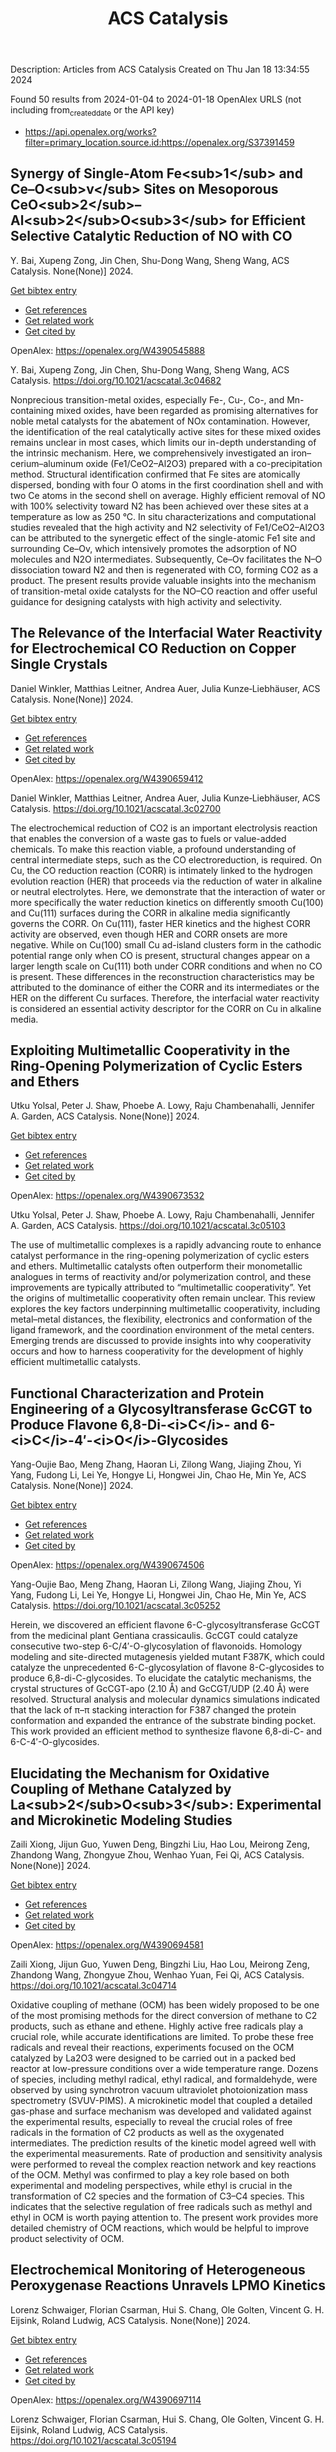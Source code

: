 #+filetags: ACS_Catalysis
#+TITLE: ACS Catalysis
Description: Articles from ACS Catalysis
Created on Thu Jan 18 13:34:55 2024

Found 50 results from 2024-01-04 to 2024-01-18
OpenAlex URLS (not including from_created_date or the API key)
- https://api.openalex.org/works?filter=primary_location.source.id:https://openalex.org/S37391459
** Synergy of Single-Atom Fe<sub>1</sub> and Ce–O<sub>v</sub> Sites on Mesoporous CeO<sub>2</sub>–Al<sub>2</sub>O<sub>3</sub> for Efficient Selective Catalytic Reduction of NO with CO   
:PROPERTIES:
:ID: https://openalex.org/W4390545888
:DOI: https://doi.org/10.1021/acscatal.3c04682
:AUTHORS: Y. Bai, Xupeng Zong, Jin Chen, Shu-Dong Wang, Sheng Wang
:HOST: ACS Catalysis
:END:

Y. Bai, Xupeng Zong, Jin Chen, Shu-Dong Wang, Sheng Wang, ACS Catalysis. None(None)] 2024.
    
[[elisp:(doi-add-bibtex-entry "https://doi.org/10.1021/acscatal.3c04682")][Get bibtex entry]] 

- [[elisp:(progn (xref--push-markers (current-buffer) (point)) (oa--referenced-works "https://openalex.org/W4390545888"))][Get references]]
- [[elisp:(progn (xref--push-markers (current-buffer) (point)) (oa--related-works "https://openalex.org/W4390545888"))][Get related work]]
- [[elisp:(progn (xref--push-markers (current-buffer) (point)) (oa--cited-by-works "https://openalex.org/W4390545888"))][Get cited by]]

OpenAlex: https://openalex.org/W4390545888
    
Y. Bai, Xupeng Zong, Jin Chen, Shu-Dong Wang, Sheng Wang, ACS Catalysis. https://doi.org/10.1021/acscatal.3c04682
    
Nonprecious transition-metal oxides, especially Fe-, Cu-, Co-, and Mn-containing mixed oxides, have been regarded as promising alternatives for noble metal catalysts for the abatement of NOx contamination. However, the identification of the real catalytically active sites for these mixed oxides remains unclear in most cases, which limits our in-depth understanding of the intrinsic mechanism. Here, we comprehensively investigated an iron–cerium–aluminum oxide (Fe1/CeO2–Al2O3) prepared with a co-precipitation method. Structural identification confirmed that Fe sites are atomically dispersed, bonding with four O atoms in the first coordination shell and with two Ce atoms in the second shell on average. Highly efficient removal of NO with 100% selectivity toward N2 has been achieved over these sites at a temperature as low as 250 °C. In situ characterizations and computational studies revealed that the high activity and N2 selectivity of Fe1/CeO2–Al2O3 can be attributed to the synergetic effect of the single-atomic Fe1 site and surrounding Ce–Ov, which intensively promotes the adsorption of NO molecules and N2O intermediates. Subsequently, Ce–Ov facilitates the N–O dissociation toward N2 and then is regenerated with CO, forming CO2 as a product. The present results provide valuable insights into the mechanism of transition-metal oxide catalysts for the NO–CO reaction and offer useful guidance for designing catalysts with high activity and selectivity.    

    

** The Relevance of the Interfacial Water Reactivity for Electrochemical CO Reduction on Copper Single Crystals   
:PROPERTIES:
:ID: https://openalex.org/W4390659412
:DOI: https://doi.org/10.1021/acscatal.3c02700
:AUTHORS: Daniel Winkler, Matthias Leitner, Andrea Auer, Julia Kunze‐Liebhäuser
:HOST: ACS Catalysis
:END:

Daniel Winkler, Matthias Leitner, Andrea Auer, Julia Kunze‐Liebhäuser, ACS Catalysis. None(None)] 2024.
    
[[elisp:(doi-add-bibtex-entry "https://doi.org/10.1021/acscatal.3c02700")][Get bibtex entry]] 

- [[elisp:(progn (xref--push-markers (current-buffer) (point)) (oa--referenced-works "https://openalex.org/W4390659412"))][Get references]]
- [[elisp:(progn (xref--push-markers (current-buffer) (point)) (oa--related-works "https://openalex.org/W4390659412"))][Get related work]]
- [[elisp:(progn (xref--push-markers (current-buffer) (point)) (oa--cited-by-works "https://openalex.org/W4390659412"))][Get cited by]]

OpenAlex: https://openalex.org/W4390659412
    
Daniel Winkler, Matthias Leitner, Andrea Auer, Julia Kunze‐Liebhäuser, ACS Catalysis. https://doi.org/10.1021/acscatal.3c02700
    
The electrochemical reduction of CO2 is an important electrolysis reaction that enables the conversion of a waste gas to fuels or value-added chemicals. To make this reaction viable, a profound understanding of central intermediate steps, such as the CO electroreduction, is required. On Cu, the CO reduction reaction (CORR) is intimately linked to the hydrogen evolution reaction (HER) that proceeds via the reduction of water in alkaline or neutral electrolytes. Here, we demonstrate that the interaction of water or more specifically the water reduction kinetics on differently smooth Cu(100) and Cu(111) surfaces during the CORR in alkaline media significantly governs the CORR. On Cu(111), faster HER kinetics and the highest CORR activity are observed, even though HER and CORR onsets are more negative. While on Cu(100) small Cu ad-island clusters form in the cathodic potential range only when CO is present, structural changes appear on a larger length scale on Cu(111) both under CORR conditions and when no CO is present. These differences in the reconstruction characteristics may be attributed to the dominance of either the CORR and its intermediates or the HER on the different Cu surfaces. Therefore, the interfacial water reactivity is considered an essential activity descriptor for the CORR on Cu in alkaline media.    

    

** Exploiting Multimetallic Cooperativity in the Ring-Opening Polymerization of Cyclic Esters and Ethers   
:PROPERTIES:
:ID: https://openalex.org/W4390673532
:DOI: https://doi.org/10.1021/acscatal.3c05103
:AUTHORS: Utku Yolsal, Peter J. Shaw, Phoebe A. Lowy, Raju Chambenahalli, Jennifer A. Garden
:HOST: ACS Catalysis
:END:

Utku Yolsal, Peter J. Shaw, Phoebe A. Lowy, Raju Chambenahalli, Jennifer A. Garden, ACS Catalysis. None(None)] 2024.
    
[[elisp:(doi-add-bibtex-entry "https://doi.org/10.1021/acscatal.3c05103")][Get bibtex entry]] 

- [[elisp:(progn (xref--push-markers (current-buffer) (point)) (oa--referenced-works "https://openalex.org/W4390673532"))][Get references]]
- [[elisp:(progn (xref--push-markers (current-buffer) (point)) (oa--related-works "https://openalex.org/W4390673532"))][Get related work]]
- [[elisp:(progn (xref--push-markers (current-buffer) (point)) (oa--cited-by-works "https://openalex.org/W4390673532"))][Get cited by]]

OpenAlex: https://openalex.org/W4390673532
    
Utku Yolsal, Peter J. Shaw, Phoebe A. Lowy, Raju Chambenahalli, Jennifer A. Garden, ACS Catalysis. https://doi.org/10.1021/acscatal.3c05103
    
The use of multimetallic complexes is a rapidly advancing route to enhance catalyst performance in the ring-opening polymerization of cyclic esters and ethers. Multimetallic catalysts often outperform their monometallic analogues in terms of reactivity and/or polymerization control, and these improvements are typically attributed to “multimetallic cooperativity”. Yet the origins of multimetallic cooperativity often remain unclear. This review explores the key factors underpinning multimetallic cooperativity, including metal–metal distances, the flexibility, electronics and conformation of the ligand framework, and the coordination environment of the metal centers. Emerging trends are discussed to provide insights into why cooperativity occurs and how to harness cooperativity for the development of highly efficient multimetallic catalysts.    

    

** Functional Characterization and Protein Engineering of a Glycosyltransferase GcCGT to Produce Flavone 6,8-Di-<i>C</i>- and 6-<i>C</i>-4′-<i>O</i>-Glycosides   
:PROPERTIES:
:ID: https://openalex.org/W4390674506
:DOI: https://doi.org/10.1021/acscatal.3c05252
:AUTHORS: Yang-Oujie Bao, Meng Zhang, Haoran Li, Zilong Wang, Jiajing Zhou, Yi Yang, Fudong Li, Lei Ye, Hongye Li, Hongwei Jin, Chao He, Min Ye
:HOST: ACS Catalysis
:END:

Yang-Oujie Bao, Meng Zhang, Haoran Li, Zilong Wang, Jiajing Zhou, Yi Yang, Fudong Li, Lei Ye, Hongye Li, Hongwei Jin, Chao He, Min Ye, ACS Catalysis. None(None)] 2024.
    
[[elisp:(doi-add-bibtex-entry "https://doi.org/10.1021/acscatal.3c05252")][Get bibtex entry]] 

- [[elisp:(progn (xref--push-markers (current-buffer) (point)) (oa--referenced-works "https://openalex.org/W4390674506"))][Get references]]
- [[elisp:(progn (xref--push-markers (current-buffer) (point)) (oa--related-works "https://openalex.org/W4390674506"))][Get related work]]
- [[elisp:(progn (xref--push-markers (current-buffer) (point)) (oa--cited-by-works "https://openalex.org/W4390674506"))][Get cited by]]

OpenAlex: https://openalex.org/W4390674506
    
Yang-Oujie Bao, Meng Zhang, Haoran Li, Zilong Wang, Jiajing Zhou, Yi Yang, Fudong Li, Lei Ye, Hongye Li, Hongwei Jin, Chao He, Min Ye, ACS Catalysis. https://doi.org/10.1021/acscatal.3c05252
    
Herein, we discovered an efficient flavone 6-C-glycosyltransferase GcCGT from the medicinal plant Gentiana crassicaulis. GcCGT could catalyze consecutive two-step 6-C/4′-O-glycosylation of flavonoids. Homology modeling and site-directed mutagenesis yielded mutant F387K, which could catalyze the unprecedented 6-C-glycosylation of flavone 8-C-glycosides to produce 6,8-di-C-glycosides. To elucidate the catalytic mechanisms, the crystal structures of GcCGT-apo (2.10 Å) and GcCGT/UDP (2.40 Å) were resolved. Structural analysis and molecular dynamics simulations indicated that the lack of π–π stacking interaction for F387 changed the protein conformation and expanded the entrance of the substrate binding pocket. This work provided an efficient method to synthesize flavone 6,8-di-C- and 6-C-4′-O-glycosides.    

    

** Elucidating the Mechanism for Oxidative Coupling of Methane Catalyzed by La<sub>2</sub>O<sub>3</sub>: Experimental and Microkinetic Modeling Studies   
:PROPERTIES:
:ID: https://openalex.org/W4390694581
:DOI: https://doi.org/10.1021/acscatal.3c04714
:AUTHORS: Zaili Xiong, Jijun Guo, Yuwen Deng, Bingzhi Liu, Hao Lou, Meirong Zeng, Zhandong Wang, Zhongyue Zhou, Wenhao Yuan, Fei Qi
:HOST: ACS Catalysis
:END:

Zaili Xiong, Jijun Guo, Yuwen Deng, Bingzhi Liu, Hao Lou, Meirong Zeng, Zhandong Wang, Zhongyue Zhou, Wenhao Yuan, Fei Qi, ACS Catalysis. None(None)] 2024.
    
[[elisp:(doi-add-bibtex-entry "https://doi.org/10.1021/acscatal.3c04714")][Get bibtex entry]] 

- [[elisp:(progn (xref--push-markers (current-buffer) (point)) (oa--referenced-works "https://openalex.org/W4390694581"))][Get references]]
- [[elisp:(progn (xref--push-markers (current-buffer) (point)) (oa--related-works "https://openalex.org/W4390694581"))][Get related work]]
- [[elisp:(progn (xref--push-markers (current-buffer) (point)) (oa--cited-by-works "https://openalex.org/W4390694581"))][Get cited by]]

OpenAlex: https://openalex.org/W4390694581
    
Zaili Xiong, Jijun Guo, Yuwen Deng, Bingzhi Liu, Hao Lou, Meirong Zeng, Zhandong Wang, Zhongyue Zhou, Wenhao Yuan, Fei Qi, ACS Catalysis. https://doi.org/10.1021/acscatal.3c04714
    
Oxidative coupling of methane (OCM) has been widely proposed to be one of the most promising methods for the direct conversion of methane to C2 products, such as ethane and ethene. Highly active free radicals play a crucial role, while accurate identifications are limited. To probe these free radicals and reveal their reactions, experiments focused on the OCM catalyzed by La2O3 were designed to be carried out in a packed bed reactor at low-pressure conditions over a wide temperature range. Dozens of species, including methyl radical, ethyl radical, and formaldehyde, were observed by using synchrotron vacuum ultraviolet photoionization mass spectrometry (SVUV-PIMS). A microkinetic model that coupled a detailed gas-phase and surface mechanism was developed and validated against the experimental results, especially to reveal the crucial roles of free radicals in the formation of C2 products as well as the oxygenated intermediates. The prediction results of the kinetic model agreed well with the experimental measurements. Rate of production and sensitivity analysis were performed to reveal the complex reaction network and key reactions of the OCM. Methyl was confirmed to play a key role based on both experimental and modeling perspectives, while ethyl is crucial in the transformation of C2 species and the formation of C3–C4 species. This indicates that the selective regulation of free radicals such as methyl and ethyl in OCM is worth paying attention to. The present work provides more detailed chemistry of OCM reactions, which would be helpful to improve product selectivity of OCM.    

    

** Electrochemical Monitoring of Heterogeneous Peroxygenase Reactions Unravels LPMO Kinetics   
:PROPERTIES:
:ID: https://openalex.org/W4390697114
:DOI: https://doi.org/10.1021/acscatal.3c05194
:AUTHORS: Lorenz Schwaiger, Florian Csarman, Hui S. Chang, Ole Golten, Vincent G. H. Eijsink, Roland Ludwig
:HOST: ACS Catalysis
:END:

Lorenz Schwaiger, Florian Csarman, Hui S. Chang, Ole Golten, Vincent G. H. Eijsink, Roland Ludwig, ACS Catalysis. None(None)] 2024.
    
[[elisp:(doi-add-bibtex-entry "https://doi.org/10.1021/acscatal.3c05194")][Get bibtex entry]] 

- [[elisp:(progn (xref--push-markers (current-buffer) (point)) (oa--referenced-works "https://openalex.org/W4390697114"))][Get references]]
- [[elisp:(progn (xref--push-markers (current-buffer) (point)) (oa--related-works "https://openalex.org/W4390697114"))][Get related work]]
- [[elisp:(progn (xref--push-markers (current-buffer) (point)) (oa--cited-by-works "https://openalex.org/W4390697114"))][Get cited by]]

OpenAlex: https://openalex.org/W4390697114
    
Lorenz Schwaiger, Florian Csarman, Hui S. Chang, Ole Golten, Vincent G. H. Eijsink, Roland Ludwig, ACS Catalysis. https://doi.org/10.1021/acscatal.3c05194
    
Biological conversion of plant biomass depends on peroxygenases and peroxidases acting on insoluble polysaccharides and lignin. Among these are cellulose- and hemicellulose-degrading lytic polysaccharide monooxygenases (LPMOs), which have revolutionized our concept of biomass degradation. Major obstacles limiting mechanistic and functional understanding of these unique peroxygenases are their complex and insoluble substrates and the hard-to-measure H2O2 consumption, resulting in the lack of suitable kinetic assays. We report a versatile and robust electrochemical method for real-time monitoring and kinetic characterization of LPMOs and other H2O2-dependent interfacial enzymes based on a rotating disc electrode for the sensitive and selective quantitation of H2O2 at biologically relevant concentrations. The H2O2 sensor works in suspensions of insoluble substrates as well as in homogeneous solutions. Our characterization of multiple LPMOs provides unprecedented insights into the substrate specificity, kinetics, and stability of these enzymes. High turnover and total turnover numbers demonstrate that LPMOs are fast and durable biocatalysts.    

    

** Rational Design of Alloy Catalysts for Alkyne Semihydrogenation via Descriptor-Based High-Throughput Screening   
:PROPERTIES:
:ID: https://openalex.org/W4390701504
:DOI: https://doi.org/10.1021/acscatal.3c02398
:AUTHORS: Jiayi Wang, Haoxiang Xu, Jian Wu, Fengyu Zhang, Chi‐Ming Che, Jing Zhu, Junting Feng, Daojian Cheng
:HOST: ACS Catalysis
:END:

Jiayi Wang, Haoxiang Xu, Jian Wu, Fengyu Zhang, Chi‐Ming Che, Jing Zhu, Junting Feng, Daojian Cheng, ACS Catalysis. None(None)] 2024.
    
[[elisp:(doi-add-bibtex-entry "https://doi.org/10.1021/acscatal.3c02398")][Get bibtex entry]] 

- [[elisp:(progn (xref--push-markers (current-buffer) (point)) (oa--referenced-works "https://openalex.org/W4390701504"))][Get references]]
- [[elisp:(progn (xref--push-markers (current-buffer) (point)) (oa--related-works "https://openalex.org/W4390701504"))][Get related work]]
- [[elisp:(progn (xref--push-markers (current-buffer) (point)) (oa--cited-by-works "https://openalex.org/W4390701504"))][Get cited by]]

OpenAlex: https://openalex.org/W4390701504
    
Jiayi Wang, Haoxiang Xu, Jian Wu, Fengyu Zhang, Chi‐Ming Che, Jing Zhu, Junting Feng, Daojian Cheng, ACS Catalysis. https://doi.org/10.1021/acscatal.3c02398
    
Although alloying is a common approach to developing catalysts for alkyne selective hydrogenation, the geometric and electronic effects of active sites on the kinetics of alkyne selective hydrogenation are still ambiguous, hindering rational design of alloy catalysts. Herein, we construct structural descriptors to categorize and reorganize the roles of electronic and geometric factors in the kinetics of acetylene semihydrogenation. The prediction model based on our proposed structural descriptors successfully elucidates the activity and selectivity trends among Pd-based alloys and can also be extended to rationalize the kinetics trend among single-atom alloys and Ni-based alloys for semihydrogenation of acetylene and even other alkynes, in good agreement with available experimental references. Aided by thermodynamic stability analysis and structural descriptors, 489 Pd-based bimetallic alloys via a high-throughput screening protocol were evaluated, and finally, Pd1Nb3 and Pd1Hf3 were identified with a high yield of ethylene and inexpensive cost and validated by our experimental studies.    

    

** Visible-Light Photocatalyzed C3–H Alkylation of 2<i>H</i>-Indazoles/Indoles with Sulfoxonium Ylides via Diversified Mechanistic Pathways   
:PROPERTIES:
:ID: https://openalex.org/W4390701516
:DOI: https://doi.org/10.1021/acscatal.3c04729
:AUTHORS: Altman Yuzhu Peng, Yujing Wang, Kaifeng Wang, Qi Sun, Xiaoguang Bao
:HOST: ACS Catalysis
:END:

Altman Yuzhu Peng, Yujing Wang, Kaifeng Wang, Qi Sun, Xiaoguang Bao, ACS Catalysis. None(None)] 2024.
    
[[elisp:(doi-add-bibtex-entry "https://doi.org/10.1021/acscatal.3c04729")][Get bibtex entry]] 

- [[elisp:(progn (xref--push-markers (current-buffer) (point)) (oa--referenced-works "https://openalex.org/W4390701516"))][Get references]]
- [[elisp:(progn (xref--push-markers (current-buffer) (point)) (oa--related-works "https://openalex.org/W4390701516"))][Get related work]]
- [[elisp:(progn (xref--push-markers (current-buffer) (point)) (oa--cited-by-works "https://openalex.org/W4390701516"))][Get cited by]]

OpenAlex: https://openalex.org/W4390701516
    
Altman Yuzhu Peng, Yujing Wang, Kaifeng Wang, Qi Sun, Xiaoguang Bao, ACS Catalysis. https://doi.org/10.1021/acscatal.3c04729
    
Herein, the C3–H alkylation of 2H-indazoles and indoles with sulfoxonium ylides is developed under visible-light photocatalysis. This protocol employs easily accessible reagents, and a wide range of 2H-indazoles, indoles, and sulfoxonium ylides are suitable for this reaction to afford the desired products under benign conditions. Synergistic experimental and computational studies suggest that the sulfoxonium ylides involving C3–H alkylation of 2H-indazoles and indoles under visible-light photocatalysis could proceed via different mechanistic pathways. For the C3-alkylation of 2H-indazoles, a triplet energy transfer mechanistic pathway of 2H-indazoles is proposed for quenching the excited photocatalyst. Subsequently, the formed excited triplet state of 2H-indazoles could undergo radical attack on the C═S moiety of sulfoxonium ylides. After the dissociation of DMSO and 1,2-H migration, the final product of C3-alkylation of 2H-indazoles could be yielded. However, such a mechanistic pathway is not applicable for indoles. Instead, sulfoxonium ylides could be converted to a C-centered radical in the presence of KH2PO4 under visible-light photoredox conditions. The formed C-centered radical can attack the C3-site of indoles and thus lead to the C3-alkylation product of indoles.    

    

** Deciphering the Unconventional Reduction of C═N Bonds by Old Yellow Enzymes Using QM/MM   
:PROPERTIES:
:ID: https://openalex.org/W4390704303
:DOI: https://doi.org/10.1021/acscatal.3c04362
:AUTHORS: Amit Singh, Nakia Polidori, Wolfgang Kroutil, Karl Gruber
:HOST: ACS Catalysis
:END:

Amit Singh, Nakia Polidori, Wolfgang Kroutil, Karl Gruber, ACS Catalysis. None(None)] 2024.
    
[[elisp:(doi-add-bibtex-entry "https://doi.org/10.1021/acscatal.3c04362")][Get bibtex entry]] 

- [[elisp:(progn (xref--push-markers (current-buffer) (point)) (oa--referenced-works "https://openalex.org/W4390704303"))][Get references]]
- [[elisp:(progn (xref--push-markers (current-buffer) (point)) (oa--related-works "https://openalex.org/W4390704303"))][Get related work]]
- [[elisp:(progn (xref--push-markers (current-buffer) (point)) (oa--cited-by-works "https://openalex.org/W4390704303"))][Get cited by]]

OpenAlex: https://openalex.org/W4390704303
    
Amit Singh, Nakia Polidori, Wolfgang Kroutil, Karl Gruber, ACS Catalysis. https://doi.org/10.1021/acscatal.3c04362
    
The reduction of C═X (X = N, O) bonds is a cornerstone in both synthetic organic chemistry and biocatalysis. Conventional reduction mechanisms usually involve a hydride ion targeting the less electronegative carbon atom. In a departure from this paradigm, our investigation into Old Yellow Enzymes (OYEs) reveals a mechanism involving transfer of hydride to the formally more electronegative nitrogen atom within a C═N bond. Beyond their known ability to reduce electronically activated C═C double bonds, e.g., in α, β-unsaturated ketones, these enzymes have recently been shown to reduce α-oximo-β-ketoesters to the corresponding amines. It has been proposed that this transformation involves two successive reduction steps and proceeds via imine intermediates formed by the reductive dehydration of the oxime moieties. We employ advanced quantum mechanics/molecular mechanics (QM/MM) simulations, enriched by a two-tiered approach incorporating QM/MM (UB3LYP-6-31G*/OPLS2005) geometry optimization, QM/MM (B3LYP-6-31G*/amberff19sb) steered molecular dynamics simulations, and detailed natural-bond-orbital analyses to decipher the unconventional hydride transfer to nitrogen in both reduction steps and to delineate the role of active site residues as well as of substituents present in the substrates. Our computational results confirm the proposed mechanism and agree well with experimental mutagenesis and enzyme kinetics data. According to our model, the catalysis of OYE involves hydride transfer from the flavin cofactor to the nitrogen atom in oximoketoesters as well as iminoketoesters followed by protonation at the adjacent oxygen or carbon atoms by conserved tyrosine residues and active site water molecules. Two histidine residues play a key role in the polarization and activation of the C═N bond, and conformational changes of the substrate observed along the reaction coordinate underline the crucial importance of dynamic electron delocalization for efficient catalysis.    

    

** Highly Active MnCoO<sub><i>x</i></sub> Catalyst toward CO Preferential Oxidation   
:PROPERTIES:
:ID: https://openalex.org/W4390704389
:DOI: https://doi.org/10.1021/acscatal.3c04654
:AUTHORS: Jun Yu, Yusen Yang, Meng Zhang, Boyu Song, Yu Han, Si Wang, Zhihao Ren, Lei Wang, Ping Yin, Lirong Zheng, Xin Zhang, Min Wei
:HOST: ACS Catalysis
:END:

Jun Yu, Yusen Yang, Meng Zhang, Boyu Song, Yu Han, Si Wang, Zhihao Ren, Lei Wang, Ping Yin, Lirong Zheng, Xin Zhang, Min Wei, ACS Catalysis. None(None)] 2024.
    
[[elisp:(doi-add-bibtex-entry "https://doi.org/10.1021/acscatal.3c04654")][Get bibtex entry]] 

- [[elisp:(progn (xref--push-markers (current-buffer) (point)) (oa--referenced-works "https://openalex.org/W4390704389"))][Get references]]
- [[elisp:(progn (xref--push-markers (current-buffer) (point)) (oa--related-works "https://openalex.org/W4390704389"))][Get related work]]
- [[elisp:(progn (xref--push-markers (current-buffer) (point)) (oa--cited-by-works "https://openalex.org/W4390704389"))][Get cited by]]

OpenAlex: https://openalex.org/W4390704389
    
Jun Yu, Yusen Yang, Meng Zhang, Boyu Song, Yu Han, Si Wang, Zhihao Ren, Lei Wang, Ping Yin, Lirong Zheng, Xin Zhang, Min Wei, ACS Catalysis. https://doi.org/10.1021/acscatal.3c04654
    
Preferential oxidation of CO (CO-PROX) is an efficient method to eliminate residual CO in the feed stream to avoid Pt poisoning in proton-exchange-membrane fuel cells (PEMFCs), in which the development of high-performance, low-cost catalysts remains a big challenge. Herein, we report highly active spinel-like MnCoOx catalysts derived from layered double hydroxide (LDH) precursors, which are featured with abundant octahedron-distorted lattice oxygen. Impressively, the optimal catalyst MnCoOx-300 achieves the selective and complete removal of CO from a H2-rich stream at 80 °C, within a wide operation temperature window (80–200 °C, matching well with PEMFCs) at a rather high space velocity (80,000 h–1). This performance, to the best of our knowledge, outperforms previously reported non-noble metal catalysts and even exceeds the state-of-the-art CuO/CeO2 system in the CO-PROX technology. A comprehensive investigation based on in situ Raman, in situ XAFS, in situ TPD-Mass, and in situ DRIFTS reveals that the Cooct3+–O2––Mnoct4+ structure in MnCoOx-300 serves as the intrinsic active site that facilitates preferential oxidation: the lattice oxygen participates in the oxidation of CO to produce CO2 and oxygen vacancy (Ov), followed by the replenishment of oxygen species from aerial oxygen (the rate-determining step) to regenerate Cooct3+–O2––Mnoct4+. Isotopic 18O kinetic studies and in situ DRIFTS substantiate that the reaction temperature plays a crucial role in the competitive oxidation of CO vs H2 at the same active site. This work provides a successful paradigm for the design and preparation of transition metal oxide catalysts toward the CO-PROX reaction, which shows potential applications in hydrogen purification for PEMFCs.    

    

** Iron-Carbene Initiated O–H Insertion/Aldol Cascade for the Stereoselective Synthesis of Functionalized Tetrahydrofurans   
:PROPERTIES:
:ID: https://openalex.org/W4390718518
:DOI: https://doi.org/10.1021/acscatal.3c05040
:AUTHORS: Prakash Kafle, B. N. Ghosh, Arianne C. Hunter, Rishav Mukherjee, Kenneth M. Nicholas, Indrajeet Sharma
:HOST: ACS Catalysis
:END:

Prakash Kafle, B. N. Ghosh, Arianne C. Hunter, Rishav Mukherjee, Kenneth M. Nicholas, Indrajeet Sharma, ACS Catalysis. None(None)] 2024.
    
[[elisp:(doi-add-bibtex-entry "https://doi.org/10.1021/acscatal.3c05040")][Get bibtex entry]] 

- [[elisp:(progn (xref--push-markers (current-buffer) (point)) (oa--referenced-works "https://openalex.org/W4390718518"))][Get references]]
- [[elisp:(progn (xref--push-markers (current-buffer) (point)) (oa--related-works "https://openalex.org/W4390718518"))][Get related work]]
- [[elisp:(progn (xref--push-markers (current-buffer) (point)) (oa--cited-by-works "https://openalex.org/W4390718518"))][Get cited by]]

OpenAlex: https://openalex.org/W4390718518
    
Prakash Kafle, B. N. Ghosh, Arianne C. Hunter, Rishav Mukherjee, Kenneth M. Nicholas, Indrajeet Sharma, ACS Catalysis. https://doi.org/10.1021/acscatal.3c05040
    
Given its earth abundance, cost-effectiveness, and ecofriendly qualities, iron serves as a promising alternative to precious metals in catalysis. This article presents an iron carbene-initiated cascade approach for synthesizing highly substituted tetrahydrofurans at the gram scale. This cascade reaction utilizes readily accessible β-hydroxyketones and diazo compounds and works with iron catalyst loading as low as 5 mol %. This reaction proceeds through an O–H insertion into diazo-derived iron carbenes, followed by an intramolecular aldol reaction to access functionalized tetrahydrofurans in high yields and diastereoselectivity. The versatile nature of this domino sequence accommodates diverse β-hydroxyketones and diazo compounds, streamlining access to synthetically challenging spiroethers. Furthermore, this cascade process offers a route to enantiopure tetrahydrofurans by utilizing a diazo ester bearing a chiral auxiliary, 8-phenylmenthol. Postmodifications of the tetrahydrofuran product provide access to various analogues, including a medicinally relevant oxetane motif. Density functional theory (DFT) calculations substantiate a stereospecific mechanism wherein the intramolecular aldol reaction proceeds via a fused six- and five-membered iron–oxygen transition-state complex, yielding the contrathermodynamic cis-aldol product.    

    

** Enantioselective Synthesis of “NO<sub>2</sub>···NH” Hydrogen Bond-Stabilized C–N Axially Chiral Diarylamines   
:PROPERTIES:
:ID: https://openalex.org/W4390724252
:DOI: https://doi.org/10.1021/acscatal.3c04775
:AUTHORS: Wei Lin, Yuanhu Shao, Zeyang Hao, Zhe Huang, Zhiyuan Ren, Li Chen, Xin Li
:HOST: ACS Catalysis
:END:

Wei Lin, Yuanhu Shao, Zeyang Hao, Zhe Huang, Zhiyuan Ren, Li Chen, Xin Li, ACS Catalysis. None(None)] 2024.
    
[[elisp:(doi-add-bibtex-entry "https://doi.org/10.1021/acscatal.3c04775")][Get bibtex entry]] 

- [[elisp:(progn (xref--push-markers (current-buffer) (point)) (oa--referenced-works "https://openalex.org/W4390724252"))][Get references]]
- [[elisp:(progn (xref--push-markers (current-buffer) (point)) (oa--related-works "https://openalex.org/W4390724252"))][Get related work]]
- [[elisp:(progn (xref--push-markers (current-buffer) (point)) (oa--cited-by-works "https://openalex.org/W4390724252"))][Get cited by]]

OpenAlex: https://openalex.org/W4390724252
    
Wei Lin, Yuanhu Shao, Zeyang Hao, Zhe Huang, Zhiyuan Ren, Li Chen, Xin Li, ACS Catalysis. https://doi.org/10.1021/acscatal.3c04775
    
Herein, N-nucleophilic tandem oxidation–N-arylation–oxidation reaction and C-nucleophilic bromination reaction of substituted anilines have been developed using chiral phosphoric acid catalysis, enabling access to axially chiral diarylamines. The key feature of this strategy is that the “NO2···H–N” hydrogen bond was successfully introduced into acyclic diaryl secondary amines, which contain two potential contiguous atropisomeric C–N axes, to stabilize one of the planar axial conformations. This methodology provided a series of optically pure diarylamine atropisomers containing this new hydrogen bond type in good yields (up to 99%) and high enantiomeric ratios (up to 99.5:0.5 e.r.). The synthetic utility was demonstrated through large-scale reactions and transformations of the products. Plausible models were proposed to explain the enantioselectivity of the products.    

    

** Shape Selectivity of AEL Channels for Anomalously Facilitating Biojet Fuel Production from Long-Chain <i>n</i>-Alkane Hydrocracking   
:PROPERTIES:
:ID: https://openalex.org/W4390732536
:DOI: https://doi.org/10.1021/acscatal.3c04465
:AUTHORS: Chao Mu, Junhao Sun, Chuang Xie, Jianming Bao, Xuan Guo, Haozhe Zhang, Yujun Zhao, Shengping Wang, Xinbin Ma
:HOST: ACS Catalysis
:END:

Chao Mu, Junhao Sun, Chuang Xie, Jianming Bao, Xuan Guo, Haozhe Zhang, Yujun Zhao, Shengping Wang, Xinbin Ma, ACS Catalysis. None(None)] 2024.
    
[[elisp:(doi-add-bibtex-entry "https://doi.org/10.1021/acscatal.3c04465")][Get bibtex entry]] 

- [[elisp:(progn (xref--push-markers (current-buffer) (point)) (oa--referenced-works "https://openalex.org/W4390732536"))][Get references]]
- [[elisp:(progn (xref--push-markers (current-buffer) (point)) (oa--related-works "https://openalex.org/W4390732536"))][Get related work]]
- [[elisp:(progn (xref--push-markers (current-buffer) (point)) (oa--cited-by-works "https://openalex.org/W4390732536"))][Get cited by]]

OpenAlex: https://openalex.org/W4390732536
    
Chao Mu, Junhao Sun, Chuang Xie, Jianming Bao, Xuan Guo, Haozhe Zhang, Yujun Zhao, Shengping Wang, Xinbin Ma, ACS Catalysis. https://doi.org/10.1021/acscatal.3c04465
    
Hydrocracking of long-chain n-alkanes from hydrotreating of vegetable oil is critical for biojet fuel production and requires selective C–C cleavage near the long-chain alkane end. Due to preferential cracking near the carbon chain end in AEL channels, SAPO-11 optionally produces heavy jet fuel fractions in hydrocracking of the model reactant n-C16. Also, the weak acidity of SAPO-11 promotes olefin desorption and markedly reduces the second cracking of jet fuel fractions formed. Compared to 10-MR Si–Al ZSM-22, ZSM-23, ZSM-5, and ZSM-35 zeolites, SAPO-11 significantly improves the jet fuel production performance. Surprisingly,10-membered rings (10-MR) SAPO-11 exhibits higher jet fuel yields than 12-membered rings (12-MR) HUSY (FAU topology), contrary to the general belief that larger pores are more conducive to heavy cracking product production. Further, theoretical molar cracking product distributions of C15–C18 fractions are proposed, highlighting the superior performance of SAPO-11 over that of HUSY and delineating the yield limits for jet fuel production. Higher than those of commercial biojet fuels, the isomer content of jet fuel fractions exceeds 89% at cracking yield above 70%. It indicates that weakly acidic SAPO-11 has potential for specific cracking reactions near the long-chain alkane end, which enriches the understanding of selective C–C cleavage by zeolites for high-value cracking products.    

    

** Insight into the Structure of Mn-NiS<sub>2</sub> during Urea Oxidation Using Combined In Situ X-ray Absorption Spectroscopy and Attenuated Total Reflectance Surface-Enhanced Infrared Absorption Spectroscopy   
:PROPERTIES:
:ID: https://openalex.org/W4390734560
:DOI: https://doi.org/10.1021/acscatal.3c05369
:AUTHORS: Niangao Duan, Tianxin Hou, Wei Zheng, Yafei Qu, Peichen Wang, Jun Yang, Yang Yang, Dongdong Wang, Jitang Chen, Qianwang Chen
:HOST: ACS Catalysis
:END:

Niangao Duan, Tianxin Hou, Wei Zheng, Yafei Qu, Peichen Wang, Jun Yang, Yang Yang, Dongdong Wang, Jitang Chen, Qianwang Chen, ACS Catalysis. None(None)] 2024.
    
[[elisp:(doi-add-bibtex-entry "https://doi.org/10.1021/acscatal.3c05369")][Get bibtex entry]] 

- [[elisp:(progn (xref--push-markers (current-buffer) (point)) (oa--referenced-works "https://openalex.org/W4390734560"))][Get references]]
- [[elisp:(progn (xref--push-markers (current-buffer) (point)) (oa--related-works "https://openalex.org/W4390734560"))][Get related work]]
- [[elisp:(progn (xref--push-markers (current-buffer) (point)) (oa--cited-by-works "https://openalex.org/W4390734560"))][Get cited by]]

OpenAlex: https://openalex.org/W4390734560
    
Niangao Duan, Tianxin Hou, Wei Zheng, Yafei Qu, Peichen Wang, Jun Yang, Yang Yang, Dongdong Wang, Jitang Chen, Qianwang Chen, ACS Catalysis. https://doi.org/10.1021/acscatal.3c05369
    
The urea electrocatalytic oxidation reaction (UOR) has enormous potential as an ideal alternative anode reaction for water splitting owing to its lower thermodynamic equilibrium potential of 0.37 V versus reversible hydrogen electrode (vs RHE). Nickel-based materials, especially NiOOH, are considered to be one of the most promising non-noble metal catalysts for UOR due to their inexpensive cost and rich abundance. However, NiOOH displays a high overpotential and poor long-term stability. Herein, our density functional theory calculations show that the rate-determining step for UOR is desorption of CO2 on NiOOH, and Mn-doped NiOOH has the lowest energy for CO2 desorption. Hence, we prepared a Mn-NiS2 precatalyst that would transform into the active form of Mn-NiOOH during the electrochemical process. The catalyst exhibits good performance for UOR, achieving 100 mA cm–2 at 1.426 V (vs RHE, without IR correction) for 200 h with no significant voltage change, which is rarely reported for nonprecious-metal UOR catalysts. X-ray absorption near-edge spectroscopy and X-ray diffraction characterization show the transformation from sulfide to oxyhydroxide when a voltage is applied, while in situ attenuated total reflectance surface-enhanced infrared absorption spectroscopy (ATR-SEIRAS) proves that Mn-NiOOH accelerates the desorption of CO2 compared to NiOOH.    

    

** Modulation of Electronic Metal-Support Interaction between Cu and ZnO by Er for Effective Low-Temperature CO<sub>2</sub> Hydrogenation to Methanol   
:PROPERTIES:
:ID: https://openalex.org/W4390752746
:DOI: https://doi.org/10.1021/acscatal.3c04608
:AUTHORS: Chaojie Huang, Shunan Zhang, Ke Wang, Haozhi Zhou, Zilong Shao, Lin Xia, Hui Wang, Yuhan Sun
:HOST: ACS Catalysis
:END:

Chaojie Huang, Shunan Zhang, Ke Wang, Haozhi Zhou, Zilong Shao, Lin Xia, Hui Wang, Yuhan Sun, ACS Catalysis. None(None)] 2024.
    
[[elisp:(doi-add-bibtex-entry "https://doi.org/10.1021/acscatal.3c04608")][Get bibtex entry]] 

- [[elisp:(progn (xref--push-markers (current-buffer) (point)) (oa--referenced-works "https://openalex.org/W4390752746"))][Get references]]
- [[elisp:(progn (xref--push-markers (current-buffer) (point)) (oa--related-works "https://openalex.org/W4390752746"))][Get related work]]
- [[elisp:(progn (xref--push-markers (current-buffer) (point)) (oa--cited-by-works "https://openalex.org/W4390752746"))][Get cited by]]

OpenAlex: https://openalex.org/W4390752746
    
Chaojie Huang, Shunan Zhang, Ke Wang, Haozhi Zhou, Zilong Shao, Lin Xia, Hui Wang, Yuhan Sun, ACS Catalysis. https://doi.org/10.1021/acscatal.3c04608
    
Methanol produced by CO2 hydrogenation is an essential carrier for a sustainable carbon cycle. However, achieving an efficient methanol synthesis on traditional CuZnO catalysts at low temperatures remains challenging due to the inertness of CO2. Herein, we designed Er–CuZnO catalysts that exhibited remarkable activity for low-temperature methanol synthesis. At 170 °C, the catalyst achieved a methanol selectivity of 89.8% at a CO2 conversion of 8.5% on Er0.2CuZnO, which outperformed most CuZnO-based catalysts. The particle size of ZnO was reduced after Er was added to the lattice, which increased the Cu–ZnO interfaces and created a strong electronic metal-support interaction (EMSI) between Cu and ZnO. The electron was transferred from ZnO to Cu, forming Cuδ−. Cuδ− with more negative charges enhanced CO2 adsorbed species and intermediates activation, while facilitating surface carbonate activation and the hydrogenation of *CO intermediates into *HCO species, promoting the methanol formation at low temperatures.    

    

** Deciphering the Stability Mechanism of Cu Active Sites in CO<sub>2</sub> Electroreduction via Suppression of Antibonding Orbital Occupancy in the O 2p-Cu 3d Hybridization   
:PROPERTIES:
:ID: https://openalex.org/W4390753980
:DOI: https://doi.org/10.1021/acscatal.3c04710
:AUTHORS: Youxian Sun, Xiaojun Wang, Huiying Zhang, Xueying Gao, Xiaoxuan Wang, Shiyu Wang, Zheng Tang, Shuyuan Li, Kaiqi Nie, Jiangzhou Xie, Zhiyu Yang, Yi‐Ming Yan
:HOST: ACS Catalysis
:END:

Youxian Sun, Xiaojun Wang, Huiying Zhang, Xueying Gao, Xiaoxuan Wang, Shiyu Wang, Zheng Tang, Shuyuan Li, Kaiqi Nie, Jiangzhou Xie, Zhiyu Yang, Yi‐Ming Yan, ACS Catalysis. None(None)] 2024.
    
[[elisp:(doi-add-bibtex-entry "https://doi.org/10.1021/acscatal.3c04710")][Get bibtex entry]] 

- [[elisp:(progn (xref--push-markers (current-buffer) (point)) (oa--referenced-works "https://openalex.org/W4390753980"))][Get references]]
- [[elisp:(progn (xref--push-markers (current-buffer) (point)) (oa--related-works "https://openalex.org/W4390753980"))][Get related work]]
- [[elisp:(progn (xref--push-markers (current-buffer) (point)) (oa--cited-by-works "https://openalex.org/W4390753980"))][Get cited by]]

OpenAlex: https://openalex.org/W4390753980
    
Youxian Sun, Xiaojun Wang, Huiying Zhang, Xueying Gao, Xiaoxuan Wang, Shiyu Wang, Zheng Tang, Shuyuan Li, Kaiqi Nie, Jiangzhou Xie, Zhiyu Yang, Yi‐Ming Yan, ACS Catalysis. https://doi.org/10.1021/acscatal.3c04710
    
Copper-based catalysts, hallmarked by their ideal C–C coupling energy facilitated by the symbiotic presence of Cu+ and Cu0 active sites, are poised to revolutionize the selective electrochemical reduction of CO2 to C2H4. Regrettably, these catalysts are beleaguered by the unavoidable diminution of Cu+ to Cu0 during the reaction process, resulting in suboptimal C2H4 yields. To circumvent this limitation, we have judiciously mitigated the antibonding orbital occupancy in the O 2p and Cu+ 3d hybridization by introducing Cu defects into Cu2O, thereby augmenting the Cu–O bond strength to stabilize Cu+ sites and further decipher the stabilization mechanism of Cu+. This structural refinement, illuminated by meticulous DFT calculations, fosters a heightened free energy threshold for the hydrogen evolution reaction (HER), while orchestrating a thermodynamically favorable milieu for enhanced C–C coupling within the Cu-deficient Cu2O (Cuv-Cu2O). Empirically, Cuv-Cu2O has outperformed its pure Cu2O counterpart, exhibiting a prominent C2H4/CO ratio of 1.69 as opposed to 1.01, without conceding significant ground in C2H4 production over an 8 h span at −1.3 V vs RHE. This endeavor not only delineates the critical influence of antibonding orbital occupancy on bond strength and reveals the deep mechanism about Cu+ sites but also charts a pioneering pathway in the realm of advanced materials design.    

    

** Polymer Tacticity Control for Stereoselective Ring-Opening Polymerization of Racemic <i>n</i>-Propylglycolide   
:PROPERTIES:
:ID: https://openalex.org/W4390778848
:DOI: https://doi.org/10.1021/acscatal.3c04798
:AUTHORS: Guojie Li, Guiying Xu, Guo Xuan-hua, Rong Yang, Hongwei Sun, Qinggang Wang
:HOST: ACS Catalysis
:END:

Guojie Li, Guiying Xu, Guo Xuan-hua, Rong Yang, Hongwei Sun, Qinggang Wang, ACS Catalysis. None(None)] 2024.
    
[[elisp:(doi-add-bibtex-entry "https://doi.org/10.1021/acscatal.3c04798")][Get bibtex entry]] 

- [[elisp:(progn (xref--push-markers (current-buffer) (point)) (oa--referenced-works "https://openalex.org/W4390778848"))][Get references]]
- [[elisp:(progn (xref--push-markers (current-buffer) (point)) (oa--related-works "https://openalex.org/W4390778848"))][Get related work]]
- [[elisp:(progn (xref--push-markers (current-buffer) (point)) (oa--cited-by-works "https://openalex.org/W4390778848"))][Get cited by]]

OpenAlex: https://openalex.org/W4390778848
    
Guojie Li, Guiying Xu, Guo Xuan-hua, Rong Yang, Hongwei Sun, Qinggang Wang, ACS Catalysis. https://doi.org/10.1021/acscatal.3c04798
    
The synthesis of stereoregular aliphatic polyesters with superior (bio)degradability and recyclability has been one of the promising areas in material science, which can be achieved through the stereoselective polymerization of cyclic esters. However, it remains a long-standing challenge to achieve tacticity (isotactic and heterotactic) control of aliphatic polyesters in one catalytic system through modulation of the polymerization mechanism. Here we reported a tunable and controllable method for stereoselective polymerization of racemic n-propylglycolide (nPrgl) based on the analysis of the enantiomorphic site control (ESC) and chain-end control (CEC) mechanisms in the polymerization. The enantiomorphic site control and chain-end control-dominated stereoregular polymerization processes were achieved via adjustable polymerization conditions, producing isotactic poly(nPrgl) with a Pm of up to 0.88 (based on ESC) and heterotactic poly(nPrgl) with a Pr of up to 0.94 (based on CEC). This understanding of ESC and CEC mechanisms might provide a compelling guidance to the design of stereoselective polymerization.    

    

** Evolution of Low Z-Elements in a Ni/MgFeAlO<sub>4</sub> Catalyst during Reaction: Insight from In Situ XRS   
:PROPERTIES:
:ID: https://openalex.org/W4390806369
:DOI: https://doi.org/10.1021/acscatal.3c05563
:AUTHORS: Souvik Das, Lennert D’ooghe, Nadadur Veeraraghavan Srinath, Stavros Alexandros Theofanidis, Alessandro Longo, Christoph J. Sahle, Kevin Van Geem, Hilde Poelman, Dirk Poelman, Vladimir Galvita
:HOST: ACS Catalysis
:END:

Souvik Das, Lennert D’ooghe, Nadadur Veeraraghavan Srinath, Stavros Alexandros Theofanidis, Alessandro Longo, Christoph J. Sahle, Kevin Van Geem, Hilde Poelman, Dirk Poelman, Vladimir Galvita, ACS Catalysis. None(None)] 2024.
    
[[elisp:(doi-add-bibtex-entry "https://doi.org/10.1021/acscatal.3c05563")][Get bibtex entry]] 

- [[elisp:(progn (xref--push-markers (current-buffer) (point)) (oa--referenced-works "https://openalex.org/W4390806369"))][Get references]]
- [[elisp:(progn (xref--push-markers (current-buffer) (point)) (oa--related-works "https://openalex.org/W4390806369"))][Get related work]]
- [[elisp:(progn (xref--push-markers (current-buffer) (point)) (oa--cited-by-works "https://openalex.org/W4390806369"))][Get cited by]]

OpenAlex: https://openalex.org/W4390806369
    
Souvik Das, Lennert D’ooghe, Nadadur Veeraraghavan Srinath, Stavros Alexandros Theofanidis, Alessandro Longo, Christoph J. Sahle, Kevin Van Geem, Hilde Poelman, Dirk Poelman, Vladimir Galvita, ACS Catalysis. https://doi.org/10.1021/acscatal.3c05563
    
Ni/MgFeAlO4 displays promising activity and stability in the dry reforming of methane. In order to establish a correlation between its performance and structural changes, an in-depth analysis of the Ni/MgFeAlO4 catalyst’s constituent elements is conducted using in situ techniques, specifically combined X-ray emission spectroscopy (XES) and X-ray Raman scattering (XRS) spectroscopy. This investigation spans sequential treatments involving H2 reduction, CO2 reoxidation, and methane dry reforming. XES valence-to-core signals for Fe and Ni retrace the applied treatments. After the reaction, Ni is fully metallic, while Fe shows a mixed metal-oxide state. Comparing these XES spectroscopic data with ab initio simulations indicates that dry reforming of methane does not form metal carbide. C K-edge XRS data recorded after the reaction do not protrude above the noise, proving the capability of the Ni/MgFeAlO4 catalyst to mitigate carbon deposition. O K-edge spectra exhibit variations corresponding to each treatment, effectively replicated through simulations with semiempirical screening parameters. These parameters represent electron transfer between oxygen and neighboring 3d transition metal elements and offer insights into the acid–base properties of the material. Furthermore, the Al L2,3-edge spectra provide valuable information about the impact of treatments on the spinel arrangement, indicating an increasing tetrahedral occupancy of Al3+ in the support. By employing a comprehensive approach that combines XRS with XES, this study provides a holistic understanding of the evolution of low Z-elements, O and Al, alongside Fe and Ni, in the Ni/MgFeAlO4 catalyst throughout the reduction, reoxidation, and methane dry reforming processes.    

    

** Fluorinated Defect-Engineered Acetylenic Polymers with Separated Active Centers for Switching the Photosensitized Activation Pathway of Peroxymonosulfate   
:PROPERTIES:
:ID: https://openalex.org/W4390807239
:DOI: https://doi.org/10.1021/acscatal.3c03830
:AUTHORS: Tao Zeng, Xiaojun Tang, Xiaoyan Cai, Sijia Jin, Zhu Yang, Wenhua Xu, Lingxiangyu Li, Haiyan Zhang
:HOST: ACS Catalysis
:END:

Tao Zeng, Xiaojun Tang, Xiaoyan Cai, Sijia Jin, Zhu Yang, Wenhua Xu, Lingxiangyu Li, Haiyan Zhang, ACS Catalysis. None(None)] 2024.
    
[[elisp:(doi-add-bibtex-entry "https://doi.org/10.1021/acscatal.3c03830")][Get bibtex entry]] 

- [[elisp:(progn (xref--push-markers (current-buffer) (point)) (oa--referenced-works "https://openalex.org/W4390807239"))][Get references]]
- [[elisp:(progn (xref--push-markers (current-buffer) (point)) (oa--related-works "https://openalex.org/W4390807239"))][Get related work]]
- [[elisp:(progn (xref--push-markers (current-buffer) (point)) (oa--cited-by-works "https://openalex.org/W4390807239"))][Get cited by]]

OpenAlex: https://openalex.org/W4390807239
    
Tao Zeng, Xiaojun Tang, Xiaoyan Cai, Sijia Jin, Zhu Yang, Wenhua Xu, Lingxiangyu Li, Haiyan Zhang, ACS Catalysis. https://doi.org/10.1021/acscatal.3c03830
    
The engineering of conjugated acetylenic polymers (CAPs) has great potential for photosensitized oxyanion activation, wherein their catalytic performance can be further advanced by incorporating artificial defects, while relevant reports are rare. Herein, we deliberately introduce the fluorinated defect into the structure of poly(1,3,5-triethynylbenzene) (PTEB) via copper-surface mediated Glaser polycondensation (denote as PTEB-Fx). PTEB-Fx exhibits a surface with an abundance of acetylene moieties that possess a strong affinity for capturing oxyanions through preferential binding to peroxy-bonds of oxyanions. Meanwhile, the adjacent fluorinated defects effectively delocalize π-electrons, narrow the optical bandgap, and facilitate charge separation, thereby optimizing kinetics and thermodynamics of peroxymonosulfate (PMS) activation. Such spatial separated active centers leads to a synergistic effect involving the enhanced oxidation ability of holes (h+) and the elongation of the O–H bond in PMS, which triggers a switch in the activation pathway toward oxidative activation for the generation of singlet oxygen (1O2), as opposed to the conventional reductive activation course yielding radical species (•OH and SO4•–). Additionally, PTEB-Fx featuring inherent self-standing merit overcomes challenges associated with limited light energy utilization and the cumbersome retrieval of powder photosensitizers, thus broadening its potential for large-scale application.    

    

** Construction of Highly Active Pd–Ti<sup>3+</sup> Sites in Defective Pd/TiO<sub>2</sub> Catalysts for Efficient Hydrogenation of Styrene–Butadiene–Styrene   
:PROPERTIES:
:ID: https://openalex.org/W4390818780
:DOI: https://doi.org/10.1021/acscatal.3c04811
:AUTHORS: Shidong Wang, Bingqing Ge, Zhiliang Yang, Hongwei Zhang, Qin Yang, Cejun Hu, Xiaojun Bao, Pei Yuan
:HOST: ACS Catalysis
:END:

Shidong Wang, Bingqing Ge, Zhiliang Yang, Hongwei Zhang, Qin Yang, Cejun Hu, Xiaojun Bao, Pei Yuan, ACS Catalysis. None(None)] 2024.
    
[[elisp:(doi-add-bibtex-entry "https://doi.org/10.1021/acscatal.3c04811")][Get bibtex entry]] 

- [[elisp:(progn (xref--push-markers (current-buffer) (point)) (oa--referenced-works "https://openalex.org/W4390818780"))][Get references]]
- [[elisp:(progn (xref--push-markers (current-buffer) (point)) (oa--related-works "https://openalex.org/W4390818780"))][Get related work]]
- [[elisp:(progn (xref--push-markers (current-buffer) (point)) (oa--cited-by-works "https://openalex.org/W4390818780"))][Get cited by]]

OpenAlex: https://openalex.org/W4390818780
    
Shidong Wang, Bingqing Ge, Zhiliang Yang, Hongwei Zhang, Qin Yang, Cejun Hu, Xiaojun Bao, Pei Yuan, ACS Catalysis. https://doi.org/10.1021/acscatal.3c04811
    
Defect-rich Pd/TiO2 catalysts are intensively adopted in heterogeneous hydrogenation reactions; however, the complexity of the defect structure makes it difficult to precisely identify which Pd-defect combination dominates the catalytic activity. Herein, defective TiO2 nanoflakes with tunable ratios of Vo to Ti3+ defects were synthesized and used to construct Pd–Vo and Pd–Ti3+ active sites after loading Pd to investigate the role of defects in regulating the structural and catalytic properties of defective Pd/TiO2 catalysts. Combining the experimental results and theoretical calculations, we reveal that both Vo and Ti3+ defects act as the electron donors for Pd and induce the strong metal–support interaction. When compared to the Vo defect, the Ti3+ defect behaves more significantly and donates more electrons, causing the Pd species on the catalysts to be better dispersed and more rich in electrons. These unique features endow the Pd–Ti3+ active centers with enhanced adsorption–activation ability toward C═C and H2 as well as reduced energy barrier of the rate-limiting step, thus improving the intrinsic activity. The Pd–Ti3+ site manifests a high turnover frequency of 348 h–1 and hydrogenation degree of 97% for hydrogenation of C═C in styrene–butadiene–styrene, which significantly outperforms the Pd–Vo site (254 h–1 and 78%) and Pd nanoparticle (217 h–1 and 53%). This work provides deep insight into the role of defects in regulating the properties of metal active sites, which can be used to guide the development of high-performance Pd/TiO2 catalysts for versatile applications.    

    

** Synergistic Effects of Co–Fe Boosts the Transformation of CO<sub>2</sub> into C<sub>6+</sub> Dicarboxylic Acids up to Gram-Scale under Mild Conditions   
:PROPERTIES:
:ID: https://openalex.org/W4390841453
:DOI: https://doi.org/10.1021/acscatal.3c05395
:AUTHORS: Ying Zhang, Junjun Mao, Bo Zhang, Dan Wang, Chenchen Zhang, Yang Lou, Chengsi Pan, Yongfa Zhu
:HOST: ACS Catalysis
:END:

Ying Zhang, Junjun Mao, Bo Zhang, Dan Wang, Chenchen Zhang, Yang Lou, Chengsi Pan, Yongfa Zhu, ACS Catalysis. None(None)] 2024.
    
[[elisp:(doi-add-bibtex-entry "https://doi.org/10.1021/acscatal.3c05395")][Get bibtex entry]] 

- [[elisp:(progn (xref--push-markers (current-buffer) (point)) (oa--referenced-works "https://openalex.org/W4390841453"))][Get references]]
- [[elisp:(progn (xref--push-markers (current-buffer) (point)) (oa--related-works "https://openalex.org/W4390841453"))][Get related work]]
- [[elisp:(progn (xref--push-markers (current-buffer) (point)) (oa--cited-by-works "https://openalex.org/W4390841453"))][Get cited by]]

OpenAlex: https://openalex.org/W4390841453
    
Ying Zhang, Junjun Mao, Bo Zhang, Dan Wang, Chenchen Zhang, Yang Lou, Chengsi Pan, Yongfa Zhu, ACS Catalysis. https://doi.org/10.1021/acscatal.3c05395
    
Electrochemical carboxylation of 1,3-dienes with carbon dioxide (CO2) is a feasible method to obtain dicarboxylic derivatives, which are important synthetic intermediates of polymers and pharmaceuticals. However, due to unavoidable byproducts and unfriendly conditions, the formation of pure dicarboxylic acids has been limited. In this work, we report that a bimetallic phosphating CoFeP catalyst on nickel foam (CoFeP/NF) served as a remarkable electrode, which transforms CO2 into multicarbon (C6+) dicarboxylic acids. The synergistic effects of CoFeP catalyst between Co and Fe allow activation of 1,3-dienes mainly, in which electron transfer easier to the 1,3-dienes proceeded to afford radical anion of the diene, pursuant carboxylation with CO2 and further electron transfer formed the ultimate carboxylated products. The reaction can occur in a commercial flow cell with gram-scale amplification. The dicarboxylic acid obtained was up to 1.08 g at a 5 mmol scale of 1,3-dienes, illustrating high electrocatalytic activity and practical application of CoFeP/NF.    

    

** Palladium-Catalyzed Aminations in Flow ... <i>on Water</i>   
:PROPERTIES:
:ID: https://openalex.org/W4390907051
:DOI: https://doi.org/10.1021/acscatal.3c05257
:AUTHORS: Madison J Wong, Erfan Oftadeh, John Saunders, Alex B. Wood, Bruce H. Lipshutz
:HOST: ACS Catalysis
:END:

Madison J Wong, Erfan Oftadeh, John Saunders, Alex B. Wood, Bruce H. Lipshutz, ACS Catalysis. None(None)] 2024.
    
[[elisp:(doi-add-bibtex-entry "https://doi.org/10.1021/acscatal.3c05257")][Get bibtex entry]] 

- [[elisp:(progn (xref--push-markers (current-buffer) (point)) (oa--referenced-works "https://openalex.org/W4390907051"))][Get references]]
- [[elisp:(progn (xref--push-markers (current-buffer) (point)) (oa--related-works "https://openalex.org/W4390907051"))][Get related work]]
- [[elisp:(progn (xref--push-markers (current-buffer) (point)) (oa--cited-by-works "https://openalex.org/W4390907051"))][Get cited by]]

OpenAlex: https://openalex.org/W4390907051
    
Madison J Wong, Erfan Oftadeh, John Saunders, Alex B. Wood, Bruce H. Lipshutz, ACS Catalysis. https://doi.org/10.1021/acscatal.3c05257
    
Aminations can be efficiently run, under plug flow conditions on water, catalyzed by low levels of a recyclable palladium precatalyst. General protocols to couple amines, both aryl and aliphatic, with aryl/heteroaryl bromides have been developed. Further highlights include “on water” conditions, short reaction times, recycling of the reaction medium, low levels of residual Pd in the isolated products, and low E factors as a green metric, all of these features showcasing this alternative to amination reactions typically run in batch mode.    

    

** Ligands Defect-Induced Structural Self-Reconstruction of Fe–Ni–Co-Hydroxyl Oxides with Crystalline/Amorphous Heterophase from a 2D Metal–Organic Framework for an Efficient Oxygen Evolution Reaction   
:PROPERTIES:
:ID: https://openalex.org/W4390907090
:DOI: https://doi.org/10.1021/acscatal.3c05314
:AUTHORS: Hongqi Chu, Rujin Li, Panpan Feng, Dongyan Wang, Chunxiang Li, Yanling Yu, Min Yang
:HOST: ACS Catalysis
:END:

Hongqi Chu, Rujin Li, Panpan Feng, Dongyan Wang, Chunxiang Li, Yanling Yu, Min Yang, ACS Catalysis. None(None)] 2024.
    
[[elisp:(doi-add-bibtex-entry "https://doi.org/10.1021/acscatal.3c05314")][Get bibtex entry]] 

- [[elisp:(progn (xref--push-markers (current-buffer) (point)) (oa--referenced-works "https://openalex.org/W4390907090"))][Get references]]
- [[elisp:(progn (xref--push-markers (current-buffer) (point)) (oa--related-works "https://openalex.org/W4390907090"))][Get related work]]
- [[elisp:(progn (xref--push-markers (current-buffer) (point)) (oa--cited-by-works "https://openalex.org/W4390907090"))][Get cited by]]

OpenAlex: https://openalex.org/W4390907090
    
Hongqi Chu, Rujin Li, Panpan Feng, Dongyan Wang, Chunxiang Li, Yanling Yu, Min Yang, ACS Catalysis. https://doi.org/10.1021/acscatal.3c05314
    
The two-dimensional (2D) Fe–Ni–Co-MOF is synthesized using a simple double ligand strategy at room temperature. The surface reconstruction process transforms it into a crystalline–amorphous heterojunction composed of polycrystalline metal (oxy)hydroxide (MOOH) and amorphous metal oxides/hydroxides with terephthalic acid (TPA) by coordination covalent bonding. In situ Raman spectroscopy discloses the dynamic structure conversion. Density functional theory (DFT), Fourier transform infrared spectroscopy (FTIR), and solid-state nuclear magnetic resonance (SSNMR) reveal the induction of the ligand defects on surface reconstruction and the enhancing effect of TPA on the oxygen evolution reaction (OER) performance through a covalent interaction. The amorphous–crystalline heterojunction of Fe–Ni–CoOOH-TPA has numerous structural defects and high electrical conductivity, resulting in an efficient and stable OER performance with overpotentials of 236 mV at 10 mA cm–2. It has also been observed that the catalyst processes self-healing in an idle state, arising from the reversible conversion of MOOH to M(OH)2. This work reveals the structural and compositional transformation of the 2D Fe–Ni–Co-MOF during surface reconstruction, elucidating the relationship between electrocatalytic reconstruction and water-splitting performance of metal–organic framework (MOF)-based catalysts. It has been proven that appropriate covalent interactions enhance the OER of electrocatalysts.    

    

** Iron-Catalyzed Regioselective Reductive Fluoroalkylalkenylation of Unactivated Alkenes   
:PROPERTIES:
:ID: https://openalex.org/W4390929188
:DOI: https://doi.org/10.1021/acscatal.3c05690
:AUTHORS: Siyu Wang, Baochuan Guo, Tong Mu, Zhengli Liu, Yun He, Xiao‐Song Xue, Zhihai Feng
:HOST: ACS Catalysis
:END:

Siyu Wang, Baochuan Guo, Tong Mu, Zhengli Liu, Yun He, Xiao‐Song Xue, Zhihai Feng, ACS Catalysis. None(None)] 2024.
    
[[elisp:(doi-add-bibtex-entry "https://doi.org/10.1021/acscatal.3c05690")][Get bibtex entry]] 

- [[elisp:(progn (xref--push-markers (current-buffer) (point)) (oa--referenced-works "https://openalex.org/W4390929188"))][Get references]]
- [[elisp:(progn (xref--push-markers (current-buffer) (point)) (oa--related-works "https://openalex.org/W4390929188"))][Get related work]]
- [[elisp:(progn (xref--push-markers (current-buffer) (point)) (oa--cited-by-works "https://openalex.org/W4390929188"))][Get cited by]]

OpenAlex: https://openalex.org/W4390929188
    
Siyu Wang, Baochuan Guo, Tong Mu, Zhengli Liu, Yun He, Xiao‐Song Xue, Zhihai Feng, ACS Catalysis. https://doi.org/10.1021/acscatal.3c05690
    
The example of iron-catalyzed reductive fluoroalkylalkenylation of unactivated alkenes has been disclosed, affording the stereodefined homoallylic fluoroalkanes with high efficiency and regioselectivity. This three-component cross-electrophile coupling features directing groups free, good functional group tolerance, broad substrate scope, and late-stage difunctionalization of biorelevant molecules. Moreover, this protocol sheds light on the distinct reactivity disparities between fluoroalkyl and nonfluoroalkyl radicals in three-component reductive cross-coupling reactions, highlighting the unique nature of iron/B2pin2 systems.    

    

** Structural Insights into a Side Chain Cross-Linking Biarylitide P450 from RiPP Biosynthesis   
:PROPERTIES:
:ID: https://openalex.org/W4390537464
:DOI: https://doi.org/10.1021/acscatal.3c05417
:AUTHORS: Mathias Henning Hansen, Angus B. Keto, Maxine Treisman, Vishnu Mini Sasi, Laura Coe, Yongwei Zhao, Leo Padva, Caroline Heß, Victor Leichthammer, Daniel L. Machell, Ralf B. Schittenhelm, Colin J. Jackson, Julien Tailhades, Max Crüsemann, James J. De Voss, Elizabeth H. Krenske, Max J. Cryle
:HOST: ACS Catalysis
:END:

Mathias Henning Hansen, Angus B. Keto, Maxine Treisman, Vishnu Mini Sasi, Laura Coe, Yongwei Zhao, Leo Padva, Caroline Heß, Victor Leichthammer, Daniel L. Machell, Ralf B. Schittenhelm, Colin J. Jackson, Julien Tailhades, Max Crüsemann, James J. De Voss, Elizabeth H. Krenske, Max J. Cryle, ACS Catalysis. None(None)] 2024.
    
[[elisp:(doi-add-bibtex-entry "https://doi.org/10.1021/acscatal.3c05417")][Get bibtex entry]] 

- [[elisp:(progn (xref--push-markers (current-buffer) (point)) (oa--referenced-works "https://openalex.org/W4390537464"))][Get references]]
- [[elisp:(progn (xref--push-markers (current-buffer) (point)) (oa--related-works "https://openalex.org/W4390537464"))][Get related work]]
- [[elisp:(progn (xref--push-markers (current-buffer) (point)) (oa--cited-by-works "https://openalex.org/W4390537464"))][Get cited by]]

OpenAlex: https://openalex.org/W4390537464
    
Mathias Henning Hansen, Angus B. Keto, Maxine Treisman, Vishnu Mini Sasi, Laura Coe, Yongwei Zhao, Leo Padva, Caroline Heß, Victor Leichthammer, Daniel L. Machell, Ralf B. Schittenhelm, Colin J. Jackson, Julien Tailhades, Max Crüsemann, James J. De Voss, Elizabeth H. Krenske, Max J. Cryle, ACS Catalysis. https://doi.org/10.1021/acscatal.3c05417
    
Peptide side chain cross-linking is an important feature of many natural products, with an increasing number of examples catalyzed by cytochrome P450s being reported from ribosomal biosynthesis pathways in addition to well-known examples from nonribosomal peptide antibiotics. Despite the dramatic recent increase in the number of enzymes and reactions catalyzed, substrate bound structures of such P450s have proven elusive to date. Here, we report the structural characterization of the biarylitide cross-linking enzyme P450Blt in complex with its pentapeptide substrate MRYLH. This structure, in combination with computational and biochemical experiments, shows the importance of key I-helix residues in this P450 in coordinating to the histidine residue of the substrate and further that this appears to be central to the specificity of this enzyme for generating a C–N link between the tyrosine and histidine residues in the MRYLH substrate. The structure of the P450Blt-MRYLH complex provides the first insight into how peptide substrates can be accommodated within P450s and offers insights into how other examples of related P450s can accept the varied substrates that have recently been identified using bioinformatic methods.    

    

** Synergy of Single-Atom Fe<sub>1</sub> and Ce–O<sub>v</sub> Sites on Mesoporous CeO<sub>2</sub>–Al<sub>2</sub>O<sub>3</sub> for Efficient Selective Catalytic Reduction of NO with CO   
:PROPERTIES:
:ID: https://openalex.org/W4390545888
:DOI: https://doi.org/10.1021/acscatal.3c04682
:AUTHORS: Y. Bai, Xupeng Zong, Jin Chen, Shu-Dong Wang, Sheng Wang
:HOST: ACS Catalysis
:END:

Y. Bai, Xupeng Zong, Jin Chen, Shu-Dong Wang, Sheng Wang, ACS Catalysis. None(None)] 2024.
    
[[elisp:(doi-add-bibtex-entry "https://doi.org/10.1021/acscatal.3c04682")][Get bibtex entry]] 

- [[elisp:(progn (xref--push-markers (current-buffer) (point)) (oa--referenced-works "https://openalex.org/W4390545888"))][Get references]]
- [[elisp:(progn (xref--push-markers (current-buffer) (point)) (oa--related-works "https://openalex.org/W4390545888"))][Get related work]]
- [[elisp:(progn (xref--push-markers (current-buffer) (point)) (oa--cited-by-works "https://openalex.org/W4390545888"))][Get cited by]]

OpenAlex: https://openalex.org/W4390545888
    
Y. Bai, Xupeng Zong, Jin Chen, Shu-Dong Wang, Sheng Wang, ACS Catalysis. https://doi.org/10.1021/acscatal.3c04682
    
Nonprecious transition-metal oxides, especially Fe-, Cu-, Co-, and Mn-containing mixed oxides, have been regarded as promising alternatives for noble metal catalysts for the abatement of NOx contamination. However, the identification of the real catalytically active sites for these mixed oxides remains unclear in most cases, which limits our in-depth understanding of the intrinsic mechanism. Here, we comprehensively investigated an iron–cerium–aluminum oxide (Fe1/CeO2–Al2O3) prepared with a co-precipitation method. Structural identification confirmed that Fe sites are atomically dispersed, bonding with four O atoms in the first coordination shell and with two Ce atoms in the second shell on average. Highly efficient removal of NO with 100% selectivity toward N2 has been achieved over these sites at a temperature as low as 250 °C. In situ characterizations and computational studies revealed that the high activity and N2 selectivity of Fe1/CeO2–Al2O3 can be attributed to the synergetic effect of the single-atomic Fe1 site and surrounding Ce–Ov, which intensively promotes the adsorption of NO molecules and N2O intermediates. Subsequently, Ce–Ov facilitates the N–O dissociation toward N2 and then is regenerated with CO, forming CO2 as a product. The present results provide valuable insights into the mechanism of transition-metal oxide catalysts for the NO–CO reaction and offer useful guidance for designing catalysts with high activity and selectivity.    

    

** The Relevance of the Interfacial Water Reactivity for Electrochemical CO Reduction on Copper Single Crystals   
:PROPERTIES:
:ID: https://openalex.org/W4390659412
:DOI: https://doi.org/10.1021/acscatal.3c02700
:AUTHORS: Daniel Winkler, Matthias Leitner, Andrea Auer, Julia Kunze‐Liebhäuser
:HOST: ACS Catalysis
:END:

Daniel Winkler, Matthias Leitner, Andrea Auer, Julia Kunze‐Liebhäuser, ACS Catalysis. None(None)] 2024.
    
[[elisp:(doi-add-bibtex-entry "https://doi.org/10.1021/acscatal.3c02700")][Get bibtex entry]] 

- [[elisp:(progn (xref--push-markers (current-buffer) (point)) (oa--referenced-works "https://openalex.org/W4390659412"))][Get references]]
- [[elisp:(progn (xref--push-markers (current-buffer) (point)) (oa--related-works "https://openalex.org/W4390659412"))][Get related work]]
- [[elisp:(progn (xref--push-markers (current-buffer) (point)) (oa--cited-by-works "https://openalex.org/W4390659412"))][Get cited by]]

OpenAlex: https://openalex.org/W4390659412
    
Daniel Winkler, Matthias Leitner, Andrea Auer, Julia Kunze‐Liebhäuser, ACS Catalysis. https://doi.org/10.1021/acscatal.3c02700
    
The electrochemical reduction of CO2 is an important electrolysis reaction that enables the conversion of a waste gas to fuels or value-added chemicals. To make this reaction viable, a profound understanding of central intermediate steps, such as the CO electroreduction, is required. On Cu, the CO reduction reaction (CORR) is intimately linked to the hydrogen evolution reaction (HER) that proceeds via the reduction of water in alkaline or neutral electrolytes. Here, we demonstrate that the interaction of water or more specifically the water reduction kinetics on differently smooth Cu(100) and Cu(111) surfaces during the CORR in alkaline media significantly governs the CORR. On Cu(111), faster HER kinetics and the highest CORR activity are observed, even though HER and CORR onsets are more negative. While on Cu(100) small Cu ad-island clusters form in the cathodic potential range only when CO is present, structural changes appear on a larger length scale on Cu(111) both under CORR conditions and when no CO is present. These differences in the reconstruction characteristics may be attributed to the dominance of either the CORR and its intermediates or the HER on the different Cu surfaces. Therefore, the interfacial water reactivity is considered an essential activity descriptor for the CORR on Cu in alkaline media.    

    

** Exploiting Multimetallic Cooperativity in the Ring-Opening Polymerization of Cyclic Esters and Ethers   
:PROPERTIES:
:ID: https://openalex.org/W4390673532
:DOI: https://doi.org/10.1021/acscatal.3c05103
:AUTHORS: Utku Yolsal, Peter J. Shaw, Phoebe A. Lowy, Raju Chambenahalli, Jennifer A. Garden
:HOST: ACS Catalysis
:END:

Utku Yolsal, Peter J. Shaw, Phoebe A. Lowy, Raju Chambenahalli, Jennifer A. Garden, ACS Catalysis. None(None)] 2024.
    
[[elisp:(doi-add-bibtex-entry "https://doi.org/10.1021/acscatal.3c05103")][Get bibtex entry]] 

- [[elisp:(progn (xref--push-markers (current-buffer) (point)) (oa--referenced-works "https://openalex.org/W4390673532"))][Get references]]
- [[elisp:(progn (xref--push-markers (current-buffer) (point)) (oa--related-works "https://openalex.org/W4390673532"))][Get related work]]
- [[elisp:(progn (xref--push-markers (current-buffer) (point)) (oa--cited-by-works "https://openalex.org/W4390673532"))][Get cited by]]

OpenAlex: https://openalex.org/W4390673532
    
Utku Yolsal, Peter J. Shaw, Phoebe A. Lowy, Raju Chambenahalli, Jennifer A. Garden, ACS Catalysis. https://doi.org/10.1021/acscatal.3c05103
    
The use of multimetallic complexes is a rapidly advancing route to enhance catalyst performance in the ring-opening polymerization of cyclic esters and ethers. Multimetallic catalysts often outperform their monometallic analogues in terms of reactivity and/or polymerization control, and these improvements are typically attributed to “multimetallic cooperativity”. Yet the origins of multimetallic cooperativity often remain unclear. This review explores the key factors underpinning multimetallic cooperativity, including metal–metal distances, the flexibility, electronics and conformation of the ligand framework, and the coordination environment of the metal centers. Emerging trends are discussed to provide insights into why cooperativity occurs and how to harness cooperativity for the development of highly efficient multimetallic catalysts.    

    

** Functional Characterization and Protein Engineering of a Glycosyltransferase GcCGT to Produce Flavone 6,8-Di-<i>C</i>- and 6-<i>C</i>-4′-<i>O</i>-Glycosides   
:PROPERTIES:
:ID: https://openalex.org/W4390674506
:DOI: https://doi.org/10.1021/acscatal.3c05252
:AUTHORS: Yang-Oujie Bao, Meng Zhang, Haoran Li, Zilong Wang, Jiajing Zhou, Yi Yang, Fudong Li, Lei Ye, Hongye Li, Hongwei Jin, Chao He, Min Ye
:HOST: ACS Catalysis
:END:

Yang-Oujie Bao, Meng Zhang, Haoran Li, Zilong Wang, Jiajing Zhou, Yi Yang, Fudong Li, Lei Ye, Hongye Li, Hongwei Jin, Chao He, Min Ye, ACS Catalysis. None(None)] 2024.
    
[[elisp:(doi-add-bibtex-entry "https://doi.org/10.1021/acscatal.3c05252")][Get bibtex entry]] 

- [[elisp:(progn (xref--push-markers (current-buffer) (point)) (oa--referenced-works "https://openalex.org/W4390674506"))][Get references]]
- [[elisp:(progn (xref--push-markers (current-buffer) (point)) (oa--related-works "https://openalex.org/W4390674506"))][Get related work]]
- [[elisp:(progn (xref--push-markers (current-buffer) (point)) (oa--cited-by-works "https://openalex.org/W4390674506"))][Get cited by]]

OpenAlex: https://openalex.org/W4390674506
    
Yang-Oujie Bao, Meng Zhang, Haoran Li, Zilong Wang, Jiajing Zhou, Yi Yang, Fudong Li, Lei Ye, Hongye Li, Hongwei Jin, Chao He, Min Ye, ACS Catalysis. https://doi.org/10.1021/acscatal.3c05252
    
Herein, we discovered an efficient flavone 6-C-glycosyltransferase GcCGT from the medicinal plant Gentiana crassicaulis. GcCGT could catalyze consecutive two-step 6-C/4′-O-glycosylation of flavonoids. Homology modeling and site-directed mutagenesis yielded mutant F387K, which could catalyze the unprecedented 6-C-glycosylation of flavone 8-C-glycosides to produce 6,8-di-C-glycosides. To elucidate the catalytic mechanisms, the crystal structures of GcCGT-apo (2.10 Å) and GcCGT/UDP (2.40 Å) were resolved. Structural analysis and molecular dynamics simulations indicated that the lack of π–π stacking interaction for F387 changed the protein conformation and expanded the entrance of the substrate binding pocket. This work provided an efficient method to synthesize flavone 6,8-di-C- and 6-C-4′-O-glycosides.    

    

** Elucidating the Mechanism for Oxidative Coupling of Methane Catalyzed by La<sub>2</sub>O<sub>3</sub>: Experimental and Microkinetic Modeling Studies   
:PROPERTIES:
:ID: https://openalex.org/W4390694581
:DOI: https://doi.org/10.1021/acscatal.3c04714
:AUTHORS: Zaili Xiong, Jijun Guo, Yuwen Deng, Bingzhi Liu, Hao Lou, Meirong Zeng, Zhandong Wang, Zhongyue Zhou, Wenhao Yuan, Fei Qi
:HOST: ACS Catalysis
:END:

Zaili Xiong, Jijun Guo, Yuwen Deng, Bingzhi Liu, Hao Lou, Meirong Zeng, Zhandong Wang, Zhongyue Zhou, Wenhao Yuan, Fei Qi, ACS Catalysis. None(None)] 2024.
    
[[elisp:(doi-add-bibtex-entry "https://doi.org/10.1021/acscatal.3c04714")][Get bibtex entry]] 

- [[elisp:(progn (xref--push-markers (current-buffer) (point)) (oa--referenced-works "https://openalex.org/W4390694581"))][Get references]]
- [[elisp:(progn (xref--push-markers (current-buffer) (point)) (oa--related-works "https://openalex.org/W4390694581"))][Get related work]]
- [[elisp:(progn (xref--push-markers (current-buffer) (point)) (oa--cited-by-works "https://openalex.org/W4390694581"))][Get cited by]]

OpenAlex: https://openalex.org/W4390694581
    
Zaili Xiong, Jijun Guo, Yuwen Deng, Bingzhi Liu, Hao Lou, Meirong Zeng, Zhandong Wang, Zhongyue Zhou, Wenhao Yuan, Fei Qi, ACS Catalysis. https://doi.org/10.1021/acscatal.3c04714
    
Oxidative coupling of methane (OCM) has been widely proposed to be one of the most promising methods for the direct conversion of methane to C2 products, such as ethane and ethene. Highly active free radicals play a crucial role, while accurate identifications are limited. To probe these free radicals and reveal their reactions, experiments focused on the OCM catalyzed by La2O3 were designed to be carried out in a packed bed reactor at low-pressure conditions over a wide temperature range. Dozens of species, including methyl radical, ethyl radical, and formaldehyde, were observed by using synchrotron vacuum ultraviolet photoionization mass spectrometry (SVUV-PIMS). A microkinetic model that coupled a detailed gas-phase and surface mechanism was developed and validated against the experimental results, especially to reveal the crucial roles of free radicals in the formation of C2 products as well as the oxygenated intermediates. The prediction results of the kinetic model agreed well with the experimental measurements. Rate of production and sensitivity analysis were performed to reveal the complex reaction network and key reactions of the OCM. Methyl was confirmed to play a key role based on both experimental and modeling perspectives, while ethyl is crucial in the transformation of C2 species and the formation of C3–C4 species. This indicates that the selective regulation of free radicals such as methyl and ethyl in OCM is worth paying attention to. The present work provides more detailed chemistry of OCM reactions, which would be helpful to improve product selectivity of OCM.    

    

** Electrochemical Monitoring of Heterogeneous Peroxygenase Reactions Unravels LPMO Kinetics   
:PROPERTIES:
:ID: https://openalex.org/W4390697114
:DOI: https://doi.org/10.1021/acscatal.3c05194
:AUTHORS: Lorenz Schwaiger, Florian Csarman, Hui S. Chang, Ole Golten, Vincent G. H. Eijsink, Roland Ludwig
:HOST: ACS Catalysis
:END:

Lorenz Schwaiger, Florian Csarman, Hui S. Chang, Ole Golten, Vincent G. H. Eijsink, Roland Ludwig, ACS Catalysis. None(None)] 2024.
    
[[elisp:(doi-add-bibtex-entry "https://doi.org/10.1021/acscatal.3c05194")][Get bibtex entry]] 

- [[elisp:(progn (xref--push-markers (current-buffer) (point)) (oa--referenced-works "https://openalex.org/W4390697114"))][Get references]]
- [[elisp:(progn (xref--push-markers (current-buffer) (point)) (oa--related-works "https://openalex.org/W4390697114"))][Get related work]]
- [[elisp:(progn (xref--push-markers (current-buffer) (point)) (oa--cited-by-works "https://openalex.org/W4390697114"))][Get cited by]]

OpenAlex: https://openalex.org/W4390697114
    
Lorenz Schwaiger, Florian Csarman, Hui S. Chang, Ole Golten, Vincent G. H. Eijsink, Roland Ludwig, ACS Catalysis. https://doi.org/10.1021/acscatal.3c05194
    
Biological conversion of plant biomass depends on peroxygenases and peroxidases acting on insoluble polysaccharides and lignin. Among these are cellulose- and hemicellulose-degrading lytic polysaccharide monooxygenases (LPMOs), which have revolutionized our concept of biomass degradation. Major obstacles limiting mechanistic and functional understanding of these unique peroxygenases are their complex and insoluble substrates and the hard-to-measure H2O2 consumption, resulting in the lack of suitable kinetic assays. We report a versatile and robust electrochemical method for real-time monitoring and kinetic characterization of LPMOs and other H2O2-dependent interfacial enzymes based on a rotating disc electrode for the sensitive and selective quantitation of H2O2 at biologically relevant concentrations. The H2O2 sensor works in suspensions of insoluble substrates as well as in homogeneous solutions. Our characterization of multiple LPMOs provides unprecedented insights into the substrate specificity, kinetics, and stability of these enzymes. High turnover and total turnover numbers demonstrate that LPMOs are fast and durable biocatalysts.    

    

** Rational Design of Alloy Catalysts for Alkyne Semihydrogenation via Descriptor-Based High-Throughput Screening   
:PROPERTIES:
:ID: https://openalex.org/W4390701504
:DOI: https://doi.org/10.1021/acscatal.3c02398
:AUTHORS: Jiayi Wang, Haoxiang Xu, Jian Wu, Fengyu Zhang, Chi‐Ming Che, Jing Zhu, Junting Feng, Daojian Cheng
:HOST: ACS Catalysis
:END:

Jiayi Wang, Haoxiang Xu, Jian Wu, Fengyu Zhang, Chi‐Ming Che, Jing Zhu, Junting Feng, Daojian Cheng, ACS Catalysis. None(None)] 2024.
    
[[elisp:(doi-add-bibtex-entry "https://doi.org/10.1021/acscatal.3c02398")][Get bibtex entry]] 

- [[elisp:(progn (xref--push-markers (current-buffer) (point)) (oa--referenced-works "https://openalex.org/W4390701504"))][Get references]]
- [[elisp:(progn (xref--push-markers (current-buffer) (point)) (oa--related-works "https://openalex.org/W4390701504"))][Get related work]]
- [[elisp:(progn (xref--push-markers (current-buffer) (point)) (oa--cited-by-works "https://openalex.org/W4390701504"))][Get cited by]]

OpenAlex: https://openalex.org/W4390701504
    
Jiayi Wang, Haoxiang Xu, Jian Wu, Fengyu Zhang, Chi‐Ming Che, Jing Zhu, Junting Feng, Daojian Cheng, ACS Catalysis. https://doi.org/10.1021/acscatal.3c02398
    
Although alloying is a common approach to developing catalysts for alkyne selective hydrogenation, the geometric and electronic effects of active sites on the kinetics of alkyne selective hydrogenation are still ambiguous, hindering rational design of alloy catalysts. Herein, we construct structural descriptors to categorize and reorganize the roles of electronic and geometric factors in the kinetics of acetylene semihydrogenation. The prediction model based on our proposed structural descriptors successfully elucidates the activity and selectivity trends among Pd-based alloys and can also be extended to rationalize the kinetics trend among single-atom alloys and Ni-based alloys for semihydrogenation of acetylene and even other alkynes, in good agreement with available experimental references. Aided by thermodynamic stability analysis and structural descriptors, 489 Pd-based bimetallic alloys via a high-throughput screening protocol were evaluated, and finally, Pd1Nb3 and Pd1Hf3 were identified with a high yield of ethylene and inexpensive cost and validated by our experimental studies.    

    

** Visible-Light Photocatalyzed C3–H Alkylation of 2<i>H</i>-Indazoles/Indoles with Sulfoxonium Ylides via Diversified Mechanistic Pathways   
:PROPERTIES:
:ID: https://openalex.org/W4390701516
:DOI: https://doi.org/10.1021/acscatal.3c04729
:AUTHORS: Altman Yuzhu Peng, Yujing Wang, Kaifeng Wang, Qi Sun, Xiaoguang Bao
:HOST: ACS Catalysis
:END:

Altman Yuzhu Peng, Yujing Wang, Kaifeng Wang, Qi Sun, Xiaoguang Bao, ACS Catalysis. None(None)] 2024.
    
[[elisp:(doi-add-bibtex-entry "https://doi.org/10.1021/acscatal.3c04729")][Get bibtex entry]] 

- [[elisp:(progn (xref--push-markers (current-buffer) (point)) (oa--referenced-works "https://openalex.org/W4390701516"))][Get references]]
- [[elisp:(progn (xref--push-markers (current-buffer) (point)) (oa--related-works "https://openalex.org/W4390701516"))][Get related work]]
- [[elisp:(progn (xref--push-markers (current-buffer) (point)) (oa--cited-by-works "https://openalex.org/W4390701516"))][Get cited by]]

OpenAlex: https://openalex.org/W4390701516
    
Altman Yuzhu Peng, Yujing Wang, Kaifeng Wang, Qi Sun, Xiaoguang Bao, ACS Catalysis. https://doi.org/10.1021/acscatal.3c04729
    
Herein, the C3–H alkylation of 2H-indazoles and indoles with sulfoxonium ylides is developed under visible-light photocatalysis. This protocol employs easily accessible reagents, and a wide range of 2H-indazoles, indoles, and sulfoxonium ylides are suitable for this reaction to afford the desired products under benign conditions. Synergistic experimental and computational studies suggest that the sulfoxonium ylides involving C3–H alkylation of 2H-indazoles and indoles under visible-light photocatalysis could proceed via different mechanistic pathways. For the C3-alkylation of 2H-indazoles, a triplet energy transfer mechanistic pathway of 2H-indazoles is proposed for quenching the excited photocatalyst. Subsequently, the formed excited triplet state of 2H-indazoles could undergo radical attack on the C═S moiety of sulfoxonium ylides. After the dissociation of DMSO and 1,2-H migration, the final product of C3-alkylation of 2H-indazoles could be yielded. However, such a mechanistic pathway is not applicable for indoles. Instead, sulfoxonium ylides could be converted to a C-centered radical in the presence of KH2PO4 under visible-light photoredox conditions. The formed C-centered radical can attack the C3-site of indoles and thus lead to the C3-alkylation product of indoles.    

    

** Deciphering the Unconventional Reduction of C═N Bonds by Old Yellow Enzymes Using QM/MM   
:PROPERTIES:
:ID: https://openalex.org/W4390704303
:DOI: https://doi.org/10.1021/acscatal.3c04362
:AUTHORS: Amit Singh, Nakia Polidori, Wolfgang Kroutil, Karl Gruber
:HOST: ACS Catalysis
:END:

Amit Singh, Nakia Polidori, Wolfgang Kroutil, Karl Gruber, ACS Catalysis. None(None)] 2024.
    
[[elisp:(doi-add-bibtex-entry "https://doi.org/10.1021/acscatal.3c04362")][Get bibtex entry]] 

- [[elisp:(progn (xref--push-markers (current-buffer) (point)) (oa--referenced-works "https://openalex.org/W4390704303"))][Get references]]
- [[elisp:(progn (xref--push-markers (current-buffer) (point)) (oa--related-works "https://openalex.org/W4390704303"))][Get related work]]
- [[elisp:(progn (xref--push-markers (current-buffer) (point)) (oa--cited-by-works "https://openalex.org/W4390704303"))][Get cited by]]

OpenAlex: https://openalex.org/W4390704303
    
Amit Singh, Nakia Polidori, Wolfgang Kroutil, Karl Gruber, ACS Catalysis. https://doi.org/10.1021/acscatal.3c04362
    
The reduction of C═X (X = N, O) bonds is a cornerstone in both synthetic organic chemistry and biocatalysis. Conventional reduction mechanisms usually involve a hydride ion targeting the less electronegative carbon atom. In a departure from this paradigm, our investigation into Old Yellow Enzymes (OYEs) reveals a mechanism involving transfer of hydride to the formally more electronegative nitrogen atom within a C═N bond. Beyond their known ability to reduce electronically activated C═C double bonds, e.g., in α, β-unsaturated ketones, these enzymes have recently been shown to reduce α-oximo-β-ketoesters to the corresponding amines. It has been proposed that this transformation involves two successive reduction steps and proceeds via imine intermediates formed by the reductive dehydration of the oxime moieties. We employ advanced quantum mechanics/molecular mechanics (QM/MM) simulations, enriched by a two-tiered approach incorporating QM/MM (UB3LYP-6-31G*/OPLS2005) geometry optimization, QM/MM (B3LYP-6-31G*/amberff19sb) steered molecular dynamics simulations, and detailed natural-bond-orbital analyses to decipher the unconventional hydride transfer to nitrogen in both reduction steps and to delineate the role of active site residues as well as of substituents present in the substrates. Our computational results confirm the proposed mechanism and agree well with experimental mutagenesis and enzyme kinetics data. According to our model, the catalysis of OYE involves hydride transfer from the flavin cofactor to the nitrogen atom in oximoketoesters as well as iminoketoesters followed by protonation at the adjacent oxygen or carbon atoms by conserved tyrosine residues and active site water molecules. Two histidine residues play a key role in the polarization and activation of the C═N bond, and conformational changes of the substrate observed along the reaction coordinate underline the crucial importance of dynamic electron delocalization for efficient catalysis.    

    

** Highly Active MnCoO<sub><i>x</i></sub> Catalyst toward CO Preferential Oxidation   
:PROPERTIES:
:ID: https://openalex.org/W4390704389
:DOI: https://doi.org/10.1021/acscatal.3c04654
:AUTHORS: Jun Yu, Yusen Yang, Meng Zhang, Boyu Song, Yu Han, Si Wang, Zhihao Ren, Lei Wang, Ping Yin, Lirong Zheng, Xin Zhang, Min Wei
:HOST: ACS Catalysis
:END:

Jun Yu, Yusen Yang, Meng Zhang, Boyu Song, Yu Han, Si Wang, Zhihao Ren, Lei Wang, Ping Yin, Lirong Zheng, Xin Zhang, Min Wei, ACS Catalysis. None(None)] 2024.
    
[[elisp:(doi-add-bibtex-entry "https://doi.org/10.1021/acscatal.3c04654")][Get bibtex entry]] 

- [[elisp:(progn (xref--push-markers (current-buffer) (point)) (oa--referenced-works "https://openalex.org/W4390704389"))][Get references]]
- [[elisp:(progn (xref--push-markers (current-buffer) (point)) (oa--related-works "https://openalex.org/W4390704389"))][Get related work]]
- [[elisp:(progn (xref--push-markers (current-buffer) (point)) (oa--cited-by-works "https://openalex.org/W4390704389"))][Get cited by]]

OpenAlex: https://openalex.org/W4390704389
    
Jun Yu, Yusen Yang, Meng Zhang, Boyu Song, Yu Han, Si Wang, Zhihao Ren, Lei Wang, Ping Yin, Lirong Zheng, Xin Zhang, Min Wei, ACS Catalysis. https://doi.org/10.1021/acscatal.3c04654
    
Preferential oxidation of CO (CO-PROX) is an efficient method to eliminate residual CO in the feed stream to avoid Pt poisoning in proton-exchange-membrane fuel cells (PEMFCs), in which the development of high-performance, low-cost catalysts remains a big challenge. Herein, we report highly active spinel-like MnCoOx catalysts derived from layered double hydroxide (LDH) precursors, which are featured with abundant octahedron-distorted lattice oxygen. Impressively, the optimal catalyst MnCoOx-300 achieves the selective and complete removal of CO from a H2-rich stream at 80 °C, within a wide operation temperature window (80–200 °C, matching well with PEMFCs) at a rather high space velocity (80,000 h–1). This performance, to the best of our knowledge, outperforms previously reported non-noble metal catalysts and even exceeds the state-of-the-art CuO/CeO2 system in the CO-PROX technology. A comprehensive investigation based on in situ Raman, in situ XAFS, in situ TPD-Mass, and in situ DRIFTS reveals that the Cooct3+–O2––Mnoct4+ structure in MnCoOx-300 serves as the intrinsic active site that facilitates preferential oxidation: the lattice oxygen participates in the oxidation of CO to produce CO2 and oxygen vacancy (Ov), followed by the replenishment of oxygen species from aerial oxygen (the rate-determining step) to regenerate Cooct3+–O2––Mnoct4+. Isotopic 18O kinetic studies and in situ DRIFTS substantiate that the reaction temperature plays a crucial role in the competitive oxidation of CO vs H2 at the same active site. This work provides a successful paradigm for the design and preparation of transition metal oxide catalysts toward the CO-PROX reaction, which shows potential applications in hydrogen purification for PEMFCs.    

    

** Iron-Carbene Initiated O–H Insertion/Aldol Cascade for the Stereoselective Synthesis of Functionalized Tetrahydrofurans   
:PROPERTIES:
:ID: https://openalex.org/W4390718518
:DOI: https://doi.org/10.1021/acscatal.3c05040
:AUTHORS: Prakash Kafle, B. N. Ghosh, Arianne C. Hunter, Rishav Mukherjee, Kenneth M. Nicholas, Indrajeet Sharma
:HOST: ACS Catalysis
:END:

Prakash Kafle, B. N. Ghosh, Arianne C. Hunter, Rishav Mukherjee, Kenneth M. Nicholas, Indrajeet Sharma, ACS Catalysis. None(None)] 2024.
    
[[elisp:(doi-add-bibtex-entry "https://doi.org/10.1021/acscatal.3c05040")][Get bibtex entry]] 

- [[elisp:(progn (xref--push-markers (current-buffer) (point)) (oa--referenced-works "https://openalex.org/W4390718518"))][Get references]]
- [[elisp:(progn (xref--push-markers (current-buffer) (point)) (oa--related-works "https://openalex.org/W4390718518"))][Get related work]]
- [[elisp:(progn (xref--push-markers (current-buffer) (point)) (oa--cited-by-works "https://openalex.org/W4390718518"))][Get cited by]]

OpenAlex: https://openalex.org/W4390718518
    
Prakash Kafle, B. N. Ghosh, Arianne C. Hunter, Rishav Mukherjee, Kenneth M. Nicholas, Indrajeet Sharma, ACS Catalysis. https://doi.org/10.1021/acscatal.3c05040
    
Given its earth abundance, cost-effectiveness, and ecofriendly qualities, iron serves as a promising alternative to precious metals in catalysis. This article presents an iron carbene-initiated cascade approach for synthesizing highly substituted tetrahydrofurans at the gram scale. This cascade reaction utilizes readily accessible β-hydroxyketones and diazo compounds and works with iron catalyst loading as low as 5 mol %. This reaction proceeds through an O–H insertion into diazo-derived iron carbenes, followed by an intramolecular aldol reaction to access functionalized tetrahydrofurans in high yields and diastereoselectivity. The versatile nature of this domino sequence accommodates diverse β-hydroxyketones and diazo compounds, streamlining access to synthetically challenging spiroethers. Furthermore, this cascade process offers a route to enantiopure tetrahydrofurans by utilizing a diazo ester bearing a chiral auxiliary, 8-phenylmenthol. Postmodifications of the tetrahydrofuran product provide access to various analogues, including a medicinally relevant oxetane motif. Density functional theory (DFT) calculations substantiate a stereospecific mechanism wherein the intramolecular aldol reaction proceeds via a fused six- and five-membered iron–oxygen transition-state complex, yielding the contrathermodynamic cis-aldol product.    

    

** Enantioselective Synthesis of “NO<sub>2</sub>···NH” Hydrogen Bond-Stabilized C–N Axially Chiral Diarylamines   
:PROPERTIES:
:ID: https://openalex.org/W4390724252
:DOI: https://doi.org/10.1021/acscatal.3c04775
:AUTHORS: Wei Lin, Yuanhu Shao, Zeyang Hao, Zhe Huang, Zhiyuan Ren, Li Chen, Xin Li
:HOST: ACS Catalysis
:END:

Wei Lin, Yuanhu Shao, Zeyang Hao, Zhe Huang, Zhiyuan Ren, Li Chen, Xin Li, ACS Catalysis. None(None)] 2024.
    
[[elisp:(doi-add-bibtex-entry "https://doi.org/10.1021/acscatal.3c04775")][Get bibtex entry]] 

- [[elisp:(progn (xref--push-markers (current-buffer) (point)) (oa--referenced-works "https://openalex.org/W4390724252"))][Get references]]
- [[elisp:(progn (xref--push-markers (current-buffer) (point)) (oa--related-works "https://openalex.org/W4390724252"))][Get related work]]
- [[elisp:(progn (xref--push-markers (current-buffer) (point)) (oa--cited-by-works "https://openalex.org/W4390724252"))][Get cited by]]

OpenAlex: https://openalex.org/W4390724252
    
Wei Lin, Yuanhu Shao, Zeyang Hao, Zhe Huang, Zhiyuan Ren, Li Chen, Xin Li, ACS Catalysis. https://doi.org/10.1021/acscatal.3c04775
    
Herein, N-nucleophilic tandem oxidation–N-arylation–oxidation reaction and C-nucleophilic bromination reaction of substituted anilines have been developed using chiral phosphoric acid catalysis, enabling access to axially chiral diarylamines. The key feature of this strategy is that the “NO2···H–N” hydrogen bond was successfully introduced into acyclic diaryl secondary amines, which contain two potential contiguous atropisomeric C–N axes, to stabilize one of the planar axial conformations. This methodology provided a series of optically pure diarylamine atropisomers containing this new hydrogen bond type in good yields (up to 99%) and high enantiomeric ratios (up to 99.5:0.5 e.r.). The synthetic utility was demonstrated through large-scale reactions and transformations of the products. Plausible models were proposed to explain the enantioselectivity of the products.    

    

** Shape Selectivity of AEL Channels for Anomalously Facilitating Biojet Fuel Production from Long-Chain <i>n</i>-Alkane Hydrocracking   
:PROPERTIES:
:ID: https://openalex.org/W4390732536
:DOI: https://doi.org/10.1021/acscatal.3c04465
:AUTHORS: Chao Mu, Junhao Sun, Chuang Xie, Jianming Bao, Xuan Guo, Haozhe Zhang, Yujun Zhao, Shengping Wang, Xinbin Ma
:HOST: ACS Catalysis
:END:

Chao Mu, Junhao Sun, Chuang Xie, Jianming Bao, Xuan Guo, Haozhe Zhang, Yujun Zhao, Shengping Wang, Xinbin Ma, ACS Catalysis. None(None)] 2024.
    
[[elisp:(doi-add-bibtex-entry "https://doi.org/10.1021/acscatal.3c04465")][Get bibtex entry]] 

- [[elisp:(progn (xref--push-markers (current-buffer) (point)) (oa--referenced-works "https://openalex.org/W4390732536"))][Get references]]
- [[elisp:(progn (xref--push-markers (current-buffer) (point)) (oa--related-works "https://openalex.org/W4390732536"))][Get related work]]
- [[elisp:(progn (xref--push-markers (current-buffer) (point)) (oa--cited-by-works "https://openalex.org/W4390732536"))][Get cited by]]

OpenAlex: https://openalex.org/W4390732536
    
Chao Mu, Junhao Sun, Chuang Xie, Jianming Bao, Xuan Guo, Haozhe Zhang, Yujun Zhao, Shengping Wang, Xinbin Ma, ACS Catalysis. https://doi.org/10.1021/acscatal.3c04465
    
Hydrocracking of long-chain n-alkanes from hydrotreating of vegetable oil is critical for biojet fuel production and requires selective C–C cleavage near the long-chain alkane end. Due to preferential cracking near the carbon chain end in AEL channels, SAPO-11 optionally produces heavy jet fuel fractions in hydrocracking of the model reactant n-C16. Also, the weak acidity of SAPO-11 promotes olefin desorption and markedly reduces the second cracking of jet fuel fractions formed. Compared to 10-MR Si–Al ZSM-22, ZSM-23, ZSM-5, and ZSM-35 zeolites, SAPO-11 significantly improves the jet fuel production performance. Surprisingly,10-membered rings (10-MR) SAPO-11 exhibits higher jet fuel yields than 12-membered rings (12-MR) HUSY (FAU topology), contrary to the general belief that larger pores are more conducive to heavy cracking product production. Further, theoretical molar cracking product distributions of C15–C18 fractions are proposed, highlighting the superior performance of SAPO-11 over that of HUSY and delineating the yield limits for jet fuel production. Higher than those of commercial biojet fuels, the isomer content of jet fuel fractions exceeds 89% at cracking yield above 70%. It indicates that weakly acidic SAPO-11 has potential for specific cracking reactions near the long-chain alkane end, which enriches the understanding of selective C–C cleavage by zeolites for high-value cracking products.    

    

** Insight into the Structure of Mn-NiS<sub>2</sub> during Urea Oxidation Using Combined In Situ X-ray Absorption Spectroscopy and Attenuated Total Reflectance Surface-Enhanced Infrared Absorption Spectroscopy   
:PROPERTIES:
:ID: https://openalex.org/W4390734560
:DOI: https://doi.org/10.1021/acscatal.3c05369
:AUTHORS: Niangao Duan, Tianxin Hou, Wei Zheng, Yafei Qu, Peichen Wang, Jun Yang, Yang Yang, Dongdong Wang, Jitang Chen, Qianwang Chen
:HOST: ACS Catalysis
:END:

Niangao Duan, Tianxin Hou, Wei Zheng, Yafei Qu, Peichen Wang, Jun Yang, Yang Yang, Dongdong Wang, Jitang Chen, Qianwang Chen, ACS Catalysis. None(None)] 2024.
    
[[elisp:(doi-add-bibtex-entry "https://doi.org/10.1021/acscatal.3c05369")][Get bibtex entry]] 

- [[elisp:(progn (xref--push-markers (current-buffer) (point)) (oa--referenced-works "https://openalex.org/W4390734560"))][Get references]]
- [[elisp:(progn (xref--push-markers (current-buffer) (point)) (oa--related-works "https://openalex.org/W4390734560"))][Get related work]]
- [[elisp:(progn (xref--push-markers (current-buffer) (point)) (oa--cited-by-works "https://openalex.org/W4390734560"))][Get cited by]]

OpenAlex: https://openalex.org/W4390734560
    
Niangao Duan, Tianxin Hou, Wei Zheng, Yafei Qu, Peichen Wang, Jun Yang, Yang Yang, Dongdong Wang, Jitang Chen, Qianwang Chen, ACS Catalysis. https://doi.org/10.1021/acscatal.3c05369
    
The urea electrocatalytic oxidation reaction (UOR) has enormous potential as an ideal alternative anode reaction for water splitting owing to its lower thermodynamic equilibrium potential of 0.37 V versus reversible hydrogen electrode (vs RHE). Nickel-based materials, especially NiOOH, are considered to be one of the most promising non-noble metal catalysts for UOR due to their inexpensive cost and rich abundance. However, NiOOH displays a high overpotential and poor long-term stability. Herein, our density functional theory calculations show that the rate-determining step for UOR is desorption of CO2 on NiOOH, and Mn-doped NiOOH has the lowest energy for CO2 desorption. Hence, we prepared a Mn-NiS2 precatalyst that would transform into the active form of Mn-NiOOH during the electrochemical process. The catalyst exhibits good performance for UOR, achieving 100 mA cm–2 at 1.426 V (vs RHE, without IR correction) for 200 h with no significant voltage change, which is rarely reported for nonprecious-metal UOR catalysts. X-ray absorption near-edge spectroscopy and X-ray diffraction characterization show the transformation from sulfide to oxyhydroxide when a voltage is applied, while in situ attenuated total reflectance surface-enhanced infrared absorption spectroscopy (ATR-SEIRAS) proves that Mn-NiOOH accelerates the desorption of CO2 compared to NiOOH.    

    

** Modulation of Electronic Metal-Support Interaction between Cu and ZnO by Er for Effective Low-Temperature CO<sub>2</sub> Hydrogenation to Methanol   
:PROPERTIES:
:ID: https://openalex.org/W4390752746
:DOI: https://doi.org/10.1021/acscatal.3c04608
:AUTHORS: Chaojie Huang, Shunan Zhang, Ke Wang, Haozhi Zhou, Zilong Shao, Lin Xia, Hui Wang, Yuhan Sun
:HOST: ACS Catalysis
:END:

Chaojie Huang, Shunan Zhang, Ke Wang, Haozhi Zhou, Zilong Shao, Lin Xia, Hui Wang, Yuhan Sun, ACS Catalysis. None(None)] 2024.
    
[[elisp:(doi-add-bibtex-entry "https://doi.org/10.1021/acscatal.3c04608")][Get bibtex entry]] 

- [[elisp:(progn (xref--push-markers (current-buffer) (point)) (oa--referenced-works "https://openalex.org/W4390752746"))][Get references]]
- [[elisp:(progn (xref--push-markers (current-buffer) (point)) (oa--related-works "https://openalex.org/W4390752746"))][Get related work]]
- [[elisp:(progn (xref--push-markers (current-buffer) (point)) (oa--cited-by-works "https://openalex.org/W4390752746"))][Get cited by]]

OpenAlex: https://openalex.org/W4390752746
    
Chaojie Huang, Shunan Zhang, Ke Wang, Haozhi Zhou, Zilong Shao, Lin Xia, Hui Wang, Yuhan Sun, ACS Catalysis. https://doi.org/10.1021/acscatal.3c04608
    
Methanol produced by CO2 hydrogenation is an essential carrier for a sustainable carbon cycle. However, achieving an efficient methanol synthesis on traditional CuZnO catalysts at low temperatures remains challenging due to the inertness of CO2. Herein, we designed Er–CuZnO catalysts that exhibited remarkable activity for low-temperature methanol synthesis. At 170 °C, the catalyst achieved a methanol selectivity of 89.8% at a CO2 conversion of 8.5% on Er0.2CuZnO, which outperformed most CuZnO-based catalysts. The particle size of ZnO was reduced after Er was added to the lattice, which increased the Cu–ZnO interfaces and created a strong electronic metal-support interaction (EMSI) between Cu and ZnO. The electron was transferred from ZnO to Cu, forming Cuδ−. Cuδ− with more negative charges enhanced CO2 adsorbed species and intermediates activation, while facilitating surface carbonate activation and the hydrogenation of *CO intermediates into *HCO species, promoting the methanol formation at low temperatures.    

    

** Deciphering the Stability Mechanism of Cu Active Sites in CO<sub>2</sub> Electroreduction via Suppression of Antibonding Orbital Occupancy in the O 2p-Cu 3d Hybridization   
:PROPERTIES:
:ID: https://openalex.org/W4390753980
:DOI: https://doi.org/10.1021/acscatal.3c04710
:AUTHORS: Youxian Sun, Xiaojun Wang, Huiying Zhang, Xueying Gao, Xiaoxuan Wang, Shiyu Wang, Zheng Tang, Shuyuan Li, Kaiqi Nie, Jiangzhou Xie, Zhiyu Yang, Yi‐Ming Yan
:HOST: ACS Catalysis
:END:

Youxian Sun, Xiaojun Wang, Huiying Zhang, Xueying Gao, Xiaoxuan Wang, Shiyu Wang, Zheng Tang, Shuyuan Li, Kaiqi Nie, Jiangzhou Xie, Zhiyu Yang, Yi‐Ming Yan, ACS Catalysis. None(None)] 2024.
    
[[elisp:(doi-add-bibtex-entry "https://doi.org/10.1021/acscatal.3c04710")][Get bibtex entry]] 

- [[elisp:(progn (xref--push-markers (current-buffer) (point)) (oa--referenced-works "https://openalex.org/W4390753980"))][Get references]]
- [[elisp:(progn (xref--push-markers (current-buffer) (point)) (oa--related-works "https://openalex.org/W4390753980"))][Get related work]]
- [[elisp:(progn (xref--push-markers (current-buffer) (point)) (oa--cited-by-works "https://openalex.org/W4390753980"))][Get cited by]]

OpenAlex: https://openalex.org/W4390753980
    
Youxian Sun, Xiaojun Wang, Huiying Zhang, Xueying Gao, Xiaoxuan Wang, Shiyu Wang, Zheng Tang, Shuyuan Li, Kaiqi Nie, Jiangzhou Xie, Zhiyu Yang, Yi‐Ming Yan, ACS Catalysis. https://doi.org/10.1021/acscatal.3c04710
    
Copper-based catalysts, hallmarked by their ideal C–C coupling energy facilitated by the symbiotic presence of Cu+ and Cu0 active sites, are poised to revolutionize the selective electrochemical reduction of CO2 to C2H4. Regrettably, these catalysts are beleaguered by the unavoidable diminution of Cu+ to Cu0 during the reaction process, resulting in suboptimal C2H4 yields. To circumvent this limitation, we have judiciously mitigated the antibonding orbital occupancy in the O 2p and Cu+ 3d hybridization by introducing Cu defects into Cu2O, thereby augmenting the Cu–O bond strength to stabilize Cu+ sites and further decipher the stabilization mechanism of Cu+. This structural refinement, illuminated by meticulous DFT calculations, fosters a heightened free energy threshold for the hydrogen evolution reaction (HER), while orchestrating a thermodynamically favorable milieu for enhanced C–C coupling within the Cu-deficient Cu2O (Cuv-Cu2O). Empirically, Cuv-Cu2O has outperformed its pure Cu2O counterpart, exhibiting a prominent C2H4/CO ratio of 1.69 as opposed to 1.01, without conceding significant ground in C2H4 production over an 8 h span at −1.3 V vs RHE. This endeavor not only delineates the critical influence of antibonding orbital occupancy on bond strength and reveals the deep mechanism about Cu+ sites but also charts a pioneering pathway in the realm of advanced materials design.    

    

** Polymer Tacticity Control for Stereoselective Ring-Opening Polymerization of Racemic <i>n</i>-Propylglycolide   
:PROPERTIES:
:ID: https://openalex.org/W4390778848
:DOI: https://doi.org/10.1021/acscatal.3c04798
:AUTHORS: Guojie Li, Guiying Xu, Guo Xuan-hua, Rong Yang, Hongwei Sun, Qinggang Wang
:HOST: ACS Catalysis
:END:

Guojie Li, Guiying Xu, Guo Xuan-hua, Rong Yang, Hongwei Sun, Qinggang Wang, ACS Catalysis. None(None)] 2024.
    
[[elisp:(doi-add-bibtex-entry "https://doi.org/10.1021/acscatal.3c04798")][Get bibtex entry]] 

- [[elisp:(progn (xref--push-markers (current-buffer) (point)) (oa--referenced-works "https://openalex.org/W4390778848"))][Get references]]
- [[elisp:(progn (xref--push-markers (current-buffer) (point)) (oa--related-works "https://openalex.org/W4390778848"))][Get related work]]
- [[elisp:(progn (xref--push-markers (current-buffer) (point)) (oa--cited-by-works "https://openalex.org/W4390778848"))][Get cited by]]

OpenAlex: https://openalex.org/W4390778848
    
Guojie Li, Guiying Xu, Guo Xuan-hua, Rong Yang, Hongwei Sun, Qinggang Wang, ACS Catalysis. https://doi.org/10.1021/acscatal.3c04798
    
The synthesis of stereoregular aliphatic polyesters with superior (bio)degradability and recyclability has been one of the promising areas in material science, which can be achieved through the stereoselective polymerization of cyclic esters. However, it remains a long-standing challenge to achieve tacticity (isotactic and heterotactic) control of aliphatic polyesters in one catalytic system through modulation of the polymerization mechanism. Here we reported a tunable and controllable method for stereoselective polymerization of racemic n-propylglycolide (nPrgl) based on the analysis of the enantiomorphic site control (ESC) and chain-end control (CEC) mechanisms in the polymerization. The enantiomorphic site control and chain-end control-dominated stereoregular polymerization processes were achieved via adjustable polymerization conditions, producing isotactic poly(nPrgl) with a Pm of up to 0.88 (based on ESC) and heterotactic poly(nPrgl) with a Pr of up to 0.94 (based on CEC). This understanding of ESC and CEC mechanisms might provide a compelling guidance to the design of stereoselective polymerization.    

    

** Evolution of Low Z-Elements in a Ni/MgFeAlO<sub>4</sub> Catalyst during Reaction: Insight from In Situ XRS   
:PROPERTIES:
:ID: https://openalex.org/W4390806369
:DOI: https://doi.org/10.1021/acscatal.3c05563
:AUTHORS: Souvik Das, Lennert D’ooghe, Nadadur Veeraraghavan Srinath, Stavros Alexandros Theofanidis, Alessandro Longo, Christoph J. Sahle, Kevin Van Geem, Hilde Poelman, Dirk Poelman, Vladimir Galvita
:HOST: ACS Catalysis
:END:

Souvik Das, Lennert D’ooghe, Nadadur Veeraraghavan Srinath, Stavros Alexandros Theofanidis, Alessandro Longo, Christoph J. Sahle, Kevin Van Geem, Hilde Poelman, Dirk Poelman, Vladimir Galvita, ACS Catalysis. None(None)] 2024.
    
[[elisp:(doi-add-bibtex-entry "https://doi.org/10.1021/acscatal.3c05563")][Get bibtex entry]] 

- [[elisp:(progn (xref--push-markers (current-buffer) (point)) (oa--referenced-works "https://openalex.org/W4390806369"))][Get references]]
- [[elisp:(progn (xref--push-markers (current-buffer) (point)) (oa--related-works "https://openalex.org/W4390806369"))][Get related work]]
- [[elisp:(progn (xref--push-markers (current-buffer) (point)) (oa--cited-by-works "https://openalex.org/W4390806369"))][Get cited by]]

OpenAlex: https://openalex.org/W4390806369
    
Souvik Das, Lennert D’ooghe, Nadadur Veeraraghavan Srinath, Stavros Alexandros Theofanidis, Alessandro Longo, Christoph J. Sahle, Kevin Van Geem, Hilde Poelman, Dirk Poelman, Vladimir Galvita, ACS Catalysis. https://doi.org/10.1021/acscatal.3c05563
    
Ni/MgFeAlO4 displays promising activity and stability in the dry reforming of methane. In order to establish a correlation between its performance and structural changes, an in-depth analysis of the Ni/MgFeAlO4 catalyst’s constituent elements is conducted using in situ techniques, specifically combined X-ray emission spectroscopy (XES) and X-ray Raman scattering (XRS) spectroscopy. This investigation spans sequential treatments involving H2 reduction, CO2 reoxidation, and methane dry reforming. XES valence-to-core signals for Fe and Ni retrace the applied treatments. After the reaction, Ni is fully metallic, while Fe shows a mixed metal-oxide state. Comparing these XES spectroscopic data with ab initio simulations indicates that dry reforming of methane does not form metal carbide. C K-edge XRS data recorded after the reaction do not protrude above the noise, proving the capability of the Ni/MgFeAlO4 catalyst to mitigate carbon deposition. O K-edge spectra exhibit variations corresponding to each treatment, effectively replicated through simulations with semiempirical screening parameters. These parameters represent electron transfer between oxygen and neighboring 3d transition metal elements and offer insights into the acid–base properties of the material. Furthermore, the Al L2,3-edge spectra provide valuable information about the impact of treatments on the spinel arrangement, indicating an increasing tetrahedral occupancy of Al3+ in the support. By employing a comprehensive approach that combines XRS with XES, this study provides a holistic understanding of the evolution of low Z-elements, O and Al, alongside Fe and Ni, in the Ni/MgFeAlO4 catalyst throughout the reduction, reoxidation, and methane dry reforming processes.    

    

** Fluorinated Defect-Engineered Acetylenic Polymers with Separated Active Centers for Switching the Photosensitized Activation Pathway of Peroxymonosulfate   
:PROPERTIES:
:ID: https://openalex.org/W4390807239
:DOI: https://doi.org/10.1021/acscatal.3c03830
:AUTHORS: Tao Zeng, Xiaojun Tang, Xiaoyan Cai, Sijia Jin, Zhu Yang, Wenhua Xu, Lingxiangyu Li, Haiyan Zhang
:HOST: ACS Catalysis
:END:

Tao Zeng, Xiaojun Tang, Xiaoyan Cai, Sijia Jin, Zhu Yang, Wenhua Xu, Lingxiangyu Li, Haiyan Zhang, ACS Catalysis. None(None)] 2024.
    
[[elisp:(doi-add-bibtex-entry "https://doi.org/10.1021/acscatal.3c03830")][Get bibtex entry]] 

- [[elisp:(progn (xref--push-markers (current-buffer) (point)) (oa--referenced-works "https://openalex.org/W4390807239"))][Get references]]
- [[elisp:(progn (xref--push-markers (current-buffer) (point)) (oa--related-works "https://openalex.org/W4390807239"))][Get related work]]
- [[elisp:(progn (xref--push-markers (current-buffer) (point)) (oa--cited-by-works "https://openalex.org/W4390807239"))][Get cited by]]

OpenAlex: https://openalex.org/W4390807239
    
Tao Zeng, Xiaojun Tang, Xiaoyan Cai, Sijia Jin, Zhu Yang, Wenhua Xu, Lingxiangyu Li, Haiyan Zhang, ACS Catalysis. https://doi.org/10.1021/acscatal.3c03830
    
The engineering of conjugated acetylenic polymers (CAPs) has great potential for photosensitized oxyanion activation, wherein their catalytic performance can be further advanced by incorporating artificial defects, while relevant reports are rare. Herein, we deliberately introduce the fluorinated defect into the structure of poly(1,3,5-triethynylbenzene) (PTEB) via copper-surface mediated Glaser polycondensation (denote as PTEB-Fx). PTEB-Fx exhibits a surface with an abundance of acetylene moieties that possess a strong affinity for capturing oxyanions through preferential binding to peroxy-bonds of oxyanions. Meanwhile, the adjacent fluorinated defects effectively delocalize π-electrons, narrow the optical bandgap, and facilitate charge separation, thereby optimizing kinetics and thermodynamics of peroxymonosulfate (PMS) activation. Such spatial separated active centers leads to a synergistic effect involving the enhanced oxidation ability of holes (h+) and the elongation of the O–H bond in PMS, which triggers a switch in the activation pathway toward oxidative activation for the generation of singlet oxygen (1O2), as opposed to the conventional reductive activation course yielding radical species (•OH and SO4•–). Additionally, PTEB-Fx featuring inherent self-standing merit overcomes challenges associated with limited light energy utilization and the cumbersome retrieval of powder photosensitizers, thus broadening its potential for large-scale application.    

    

** Construction of Highly Active Pd–Ti<sup>3+</sup> Sites in Defective Pd/TiO<sub>2</sub> Catalysts for Efficient Hydrogenation of Styrene–Butadiene–Styrene   
:PROPERTIES:
:ID: https://openalex.org/W4390818780
:DOI: https://doi.org/10.1021/acscatal.3c04811
:AUTHORS: Shidong Wang, Bingqing Ge, Zhiliang Yang, Hongwei Zhang, Qin Yang, Cejun Hu, Xiaojun Bao, Pei Yuan
:HOST: ACS Catalysis
:END:

Shidong Wang, Bingqing Ge, Zhiliang Yang, Hongwei Zhang, Qin Yang, Cejun Hu, Xiaojun Bao, Pei Yuan, ACS Catalysis. None(None)] 2024.
    
[[elisp:(doi-add-bibtex-entry "https://doi.org/10.1021/acscatal.3c04811")][Get bibtex entry]] 

- [[elisp:(progn (xref--push-markers (current-buffer) (point)) (oa--referenced-works "https://openalex.org/W4390818780"))][Get references]]
- [[elisp:(progn (xref--push-markers (current-buffer) (point)) (oa--related-works "https://openalex.org/W4390818780"))][Get related work]]
- [[elisp:(progn (xref--push-markers (current-buffer) (point)) (oa--cited-by-works "https://openalex.org/W4390818780"))][Get cited by]]

OpenAlex: https://openalex.org/W4390818780
    
Shidong Wang, Bingqing Ge, Zhiliang Yang, Hongwei Zhang, Qin Yang, Cejun Hu, Xiaojun Bao, Pei Yuan, ACS Catalysis. https://doi.org/10.1021/acscatal.3c04811
    
Defect-rich Pd/TiO2 catalysts are intensively adopted in heterogeneous hydrogenation reactions; however, the complexity of the defect structure makes it difficult to precisely identify which Pd-defect combination dominates the catalytic activity. Herein, defective TiO2 nanoflakes with tunable ratios of Vo to Ti3+ defects were synthesized and used to construct Pd–Vo and Pd–Ti3+ active sites after loading Pd to investigate the role of defects in regulating the structural and catalytic properties of defective Pd/TiO2 catalysts. Combining the experimental results and theoretical calculations, we reveal that both Vo and Ti3+ defects act as the electron donors for Pd and induce the strong metal–support interaction. When compared to the Vo defect, the Ti3+ defect behaves more significantly and donates more electrons, causing the Pd species on the catalysts to be better dispersed and more rich in electrons. These unique features endow the Pd–Ti3+ active centers with enhanced adsorption–activation ability toward C═C and H2 as well as reduced energy barrier of the rate-limiting step, thus improving the intrinsic activity. The Pd–Ti3+ site manifests a high turnover frequency of 348 h–1 and hydrogenation degree of 97% for hydrogenation of C═C in styrene–butadiene–styrene, which significantly outperforms the Pd–Vo site (254 h–1 and 78%) and Pd nanoparticle (217 h–1 and 53%). This work provides deep insight into the role of defects in regulating the properties of metal active sites, which can be used to guide the development of high-performance Pd/TiO2 catalysts for versatile applications.    

    

** Synergistic Effects of Co–Fe Boosts the Transformation of CO<sub>2</sub> into C<sub>6+</sub> Dicarboxylic Acids up to Gram-Scale under Mild Conditions   
:PROPERTIES:
:ID: https://openalex.org/W4390841453
:DOI: https://doi.org/10.1021/acscatal.3c05395
:AUTHORS: Ying Zhang, Junjun Mao, Bo Zhang, Dan Wang, Chenchen Zhang, Yang Lou, Chengsi Pan, Yongfa Zhu
:HOST: ACS Catalysis
:END:

Ying Zhang, Junjun Mao, Bo Zhang, Dan Wang, Chenchen Zhang, Yang Lou, Chengsi Pan, Yongfa Zhu, ACS Catalysis. None(None)] 2024.
    
[[elisp:(doi-add-bibtex-entry "https://doi.org/10.1021/acscatal.3c05395")][Get bibtex entry]] 

- [[elisp:(progn (xref--push-markers (current-buffer) (point)) (oa--referenced-works "https://openalex.org/W4390841453"))][Get references]]
- [[elisp:(progn (xref--push-markers (current-buffer) (point)) (oa--related-works "https://openalex.org/W4390841453"))][Get related work]]
- [[elisp:(progn (xref--push-markers (current-buffer) (point)) (oa--cited-by-works "https://openalex.org/W4390841453"))][Get cited by]]

OpenAlex: https://openalex.org/W4390841453
    
Ying Zhang, Junjun Mao, Bo Zhang, Dan Wang, Chenchen Zhang, Yang Lou, Chengsi Pan, Yongfa Zhu, ACS Catalysis. https://doi.org/10.1021/acscatal.3c05395
    
Electrochemical carboxylation of 1,3-dienes with carbon dioxide (CO2) is a feasible method to obtain dicarboxylic derivatives, which are important synthetic intermediates of polymers and pharmaceuticals. However, due to unavoidable byproducts and unfriendly conditions, the formation of pure dicarboxylic acids has been limited. In this work, we report that a bimetallic phosphating CoFeP catalyst on nickel foam (CoFeP/NF) served as a remarkable electrode, which transforms CO2 into multicarbon (C6+) dicarboxylic acids. The synergistic effects of CoFeP catalyst between Co and Fe allow activation of 1,3-dienes mainly, in which electron transfer easier to the 1,3-dienes proceeded to afford radical anion of the diene, pursuant carboxylation with CO2 and further electron transfer formed the ultimate carboxylated products. The reaction can occur in a commercial flow cell with gram-scale amplification. The dicarboxylic acid obtained was up to 1.08 g at a 5 mmol scale of 1,3-dienes, illustrating high electrocatalytic activity and practical application of CoFeP/NF.    

    

** Palladium-Catalyzed Aminations in Flow ... <i>on Water</i>   
:PROPERTIES:
:ID: https://openalex.org/W4390907051
:DOI: https://doi.org/10.1021/acscatal.3c05257
:AUTHORS: Madison J Wong, Erfan Oftadeh, John Saunders, Alex B. Wood, Bruce H. Lipshutz
:HOST: ACS Catalysis
:END:

Madison J Wong, Erfan Oftadeh, John Saunders, Alex B. Wood, Bruce H. Lipshutz, ACS Catalysis. None(None)] 2024.
    
[[elisp:(doi-add-bibtex-entry "https://doi.org/10.1021/acscatal.3c05257")][Get bibtex entry]] 

- [[elisp:(progn (xref--push-markers (current-buffer) (point)) (oa--referenced-works "https://openalex.org/W4390907051"))][Get references]]
- [[elisp:(progn (xref--push-markers (current-buffer) (point)) (oa--related-works "https://openalex.org/W4390907051"))][Get related work]]
- [[elisp:(progn (xref--push-markers (current-buffer) (point)) (oa--cited-by-works "https://openalex.org/W4390907051"))][Get cited by]]

OpenAlex: https://openalex.org/W4390907051
    
Madison J Wong, Erfan Oftadeh, John Saunders, Alex B. Wood, Bruce H. Lipshutz, ACS Catalysis. https://doi.org/10.1021/acscatal.3c05257
    
Aminations can be efficiently run, under plug flow conditions on water, catalyzed by low levels of a recyclable palladium precatalyst. General protocols to couple amines, both aryl and aliphatic, with aryl/heteroaryl bromides have been developed. Further highlights include “on water” conditions, short reaction times, recycling of the reaction medium, low levels of residual Pd in the isolated products, and low E factors as a green metric, all of these features showcasing this alternative to amination reactions typically run in batch mode.    

    

** Ligands Defect-Induced Structural Self-Reconstruction of Fe–Ni–Co-Hydroxyl Oxides with Crystalline/Amorphous Heterophase from a 2D Metal–Organic Framework for an Efficient Oxygen Evolution Reaction   
:PROPERTIES:
:ID: https://openalex.org/W4390907090
:DOI: https://doi.org/10.1021/acscatal.3c05314
:AUTHORS: Hongqi Chu, Rujin Li, Panpan Feng, Dongyan Wang, Chunxiang Li, Yanling Yu, Min Yang
:HOST: ACS Catalysis
:END:

Hongqi Chu, Rujin Li, Panpan Feng, Dongyan Wang, Chunxiang Li, Yanling Yu, Min Yang, ACS Catalysis. None(None)] 2024.
    
[[elisp:(doi-add-bibtex-entry "https://doi.org/10.1021/acscatal.3c05314")][Get bibtex entry]] 

- [[elisp:(progn (xref--push-markers (current-buffer) (point)) (oa--referenced-works "https://openalex.org/W4390907090"))][Get references]]
- [[elisp:(progn (xref--push-markers (current-buffer) (point)) (oa--related-works "https://openalex.org/W4390907090"))][Get related work]]
- [[elisp:(progn (xref--push-markers (current-buffer) (point)) (oa--cited-by-works "https://openalex.org/W4390907090"))][Get cited by]]

OpenAlex: https://openalex.org/W4390907090
    
Hongqi Chu, Rujin Li, Panpan Feng, Dongyan Wang, Chunxiang Li, Yanling Yu, Min Yang, ACS Catalysis. https://doi.org/10.1021/acscatal.3c05314
    
The two-dimensional (2D) Fe–Ni–Co-MOF is synthesized using a simple double ligand strategy at room temperature. The surface reconstruction process transforms it into a crystalline–amorphous heterojunction composed of polycrystalline metal (oxy)hydroxide (MOOH) and amorphous metal oxides/hydroxides with terephthalic acid (TPA) by coordination covalent bonding. In situ Raman spectroscopy discloses the dynamic structure conversion. Density functional theory (DFT), Fourier transform infrared spectroscopy (FTIR), and solid-state nuclear magnetic resonance (SSNMR) reveal the induction of the ligand defects on surface reconstruction and the enhancing effect of TPA on the oxygen evolution reaction (OER) performance through a covalent interaction. The amorphous–crystalline heterojunction of Fe–Ni–CoOOH-TPA has numerous structural defects and high electrical conductivity, resulting in an efficient and stable OER performance with overpotentials of 236 mV at 10 mA cm–2. It has also been observed that the catalyst processes self-healing in an idle state, arising from the reversible conversion of MOOH to M(OH)2. This work reveals the structural and compositional transformation of the 2D Fe–Ni–Co-MOF during surface reconstruction, elucidating the relationship between electrocatalytic reconstruction and water-splitting performance of metal–organic framework (MOF)-based catalysts. It has been proven that appropriate covalent interactions enhance the OER of electrocatalysts.    

    

** Iron-Catalyzed Regioselective Reductive Fluoroalkylalkenylation of Unactivated Alkenes   
:PROPERTIES:
:ID: https://openalex.org/W4390929188
:DOI: https://doi.org/10.1021/acscatal.3c05690
:AUTHORS: Siyu Wang, Baochuan Guo, Tong Mu, Zhengli Liu, Yun He, Xiao‐Song Xue, Zhihai Feng
:HOST: ACS Catalysis
:END:

Siyu Wang, Baochuan Guo, Tong Mu, Zhengli Liu, Yun He, Xiao‐Song Xue, Zhihai Feng, ACS Catalysis. None(None)] 2024.
    
[[elisp:(doi-add-bibtex-entry "https://doi.org/10.1021/acscatal.3c05690")][Get bibtex entry]] 

- [[elisp:(progn (xref--push-markers (current-buffer) (point)) (oa--referenced-works "https://openalex.org/W4390929188"))][Get references]]
- [[elisp:(progn (xref--push-markers (current-buffer) (point)) (oa--related-works "https://openalex.org/W4390929188"))][Get related work]]
- [[elisp:(progn (xref--push-markers (current-buffer) (point)) (oa--cited-by-works "https://openalex.org/W4390929188"))][Get cited by]]

OpenAlex: https://openalex.org/W4390929188
    
Siyu Wang, Baochuan Guo, Tong Mu, Zhengli Liu, Yun He, Xiao‐Song Xue, Zhihai Feng, ACS Catalysis. https://doi.org/10.1021/acscatal.3c05690
    
The example of iron-catalyzed reductive fluoroalkylalkenylation of unactivated alkenes has been disclosed, affording the stereodefined homoallylic fluoroalkanes with high efficiency and regioselectivity. This three-component cross-electrophile coupling features directing groups free, good functional group tolerance, broad substrate scope, and late-stage difunctionalization of biorelevant molecules. Moreover, this protocol sheds light on the distinct reactivity disparities between fluoroalkyl and nonfluoroalkyl radicals in three-component reductive cross-coupling reactions, highlighting the unique nature of iron/B2pin2 systems.    

    

** Structural Insights into a Side Chain Cross-Linking Biarylitide P450 from RiPP Biosynthesis   
:PROPERTIES:
:ID: https://openalex.org/W4390537464
:DOI: https://doi.org/10.1021/acscatal.3c05417
:AUTHORS: Mathias Henning Hansen, Angus B. Keto, Maxine Treisman, Vishnu Mini Sasi, Laura Coe, Yongwei Zhao, Leo Padva, Caroline Heß, Victor Leichthammer, Daniel L. Machell, Ralf B. Schittenhelm, Colin J. Jackson, Julien Tailhades, Max Crüsemann, James J. De Voss, Elizabeth H. Krenske, Max J. Cryle
:HOST: ACS Catalysis
:END:

Mathias Henning Hansen, Angus B. Keto, Maxine Treisman, Vishnu Mini Sasi, Laura Coe, Yongwei Zhao, Leo Padva, Caroline Heß, Victor Leichthammer, Daniel L. Machell, Ralf B. Schittenhelm, Colin J. Jackson, Julien Tailhades, Max Crüsemann, James J. De Voss, Elizabeth H. Krenske, Max J. Cryle, ACS Catalysis. None(None)] 2024.
    
[[elisp:(doi-add-bibtex-entry "https://doi.org/10.1021/acscatal.3c05417")][Get bibtex entry]] 

- [[elisp:(progn (xref--push-markers (current-buffer) (point)) (oa--referenced-works "https://openalex.org/W4390537464"))][Get references]]
- [[elisp:(progn (xref--push-markers (current-buffer) (point)) (oa--related-works "https://openalex.org/W4390537464"))][Get related work]]
- [[elisp:(progn (xref--push-markers (current-buffer) (point)) (oa--cited-by-works "https://openalex.org/W4390537464"))][Get cited by]]

OpenAlex: https://openalex.org/W4390537464
    
Mathias Henning Hansen, Angus B. Keto, Maxine Treisman, Vishnu Mini Sasi, Laura Coe, Yongwei Zhao, Leo Padva, Caroline Heß, Victor Leichthammer, Daniel L. Machell, Ralf B. Schittenhelm, Colin J. Jackson, Julien Tailhades, Max Crüsemann, James J. De Voss, Elizabeth H. Krenske, Max J. Cryle, ACS Catalysis. https://doi.org/10.1021/acscatal.3c05417
    
Peptide side chain cross-linking is an important feature of many natural products, with an increasing number of examples catalyzed by cytochrome P450s being reported from ribosomal biosynthesis pathways in addition to well-known examples from nonribosomal peptide antibiotics. Despite the dramatic recent increase in the number of enzymes and reactions catalyzed, substrate bound structures of such P450s have proven elusive to date. Here, we report the structural characterization of the biarylitide cross-linking enzyme P450Blt in complex with its pentapeptide substrate MRYLH. This structure, in combination with computational and biochemical experiments, shows the importance of key I-helix residues in this P450 in coordinating to the histidine residue of the substrate and further that this appears to be central to the specificity of this enzyme for generating a C–N link between the tyrosine and histidine residues in the MRYLH substrate. The structure of the P450Blt-MRYLH complex provides the first insight into how peptide substrates can be accommodated within P450s and offers insights into how other examples of related P450s can accept the varied substrates that have recently been identified using bioinformatic methods.    

    
